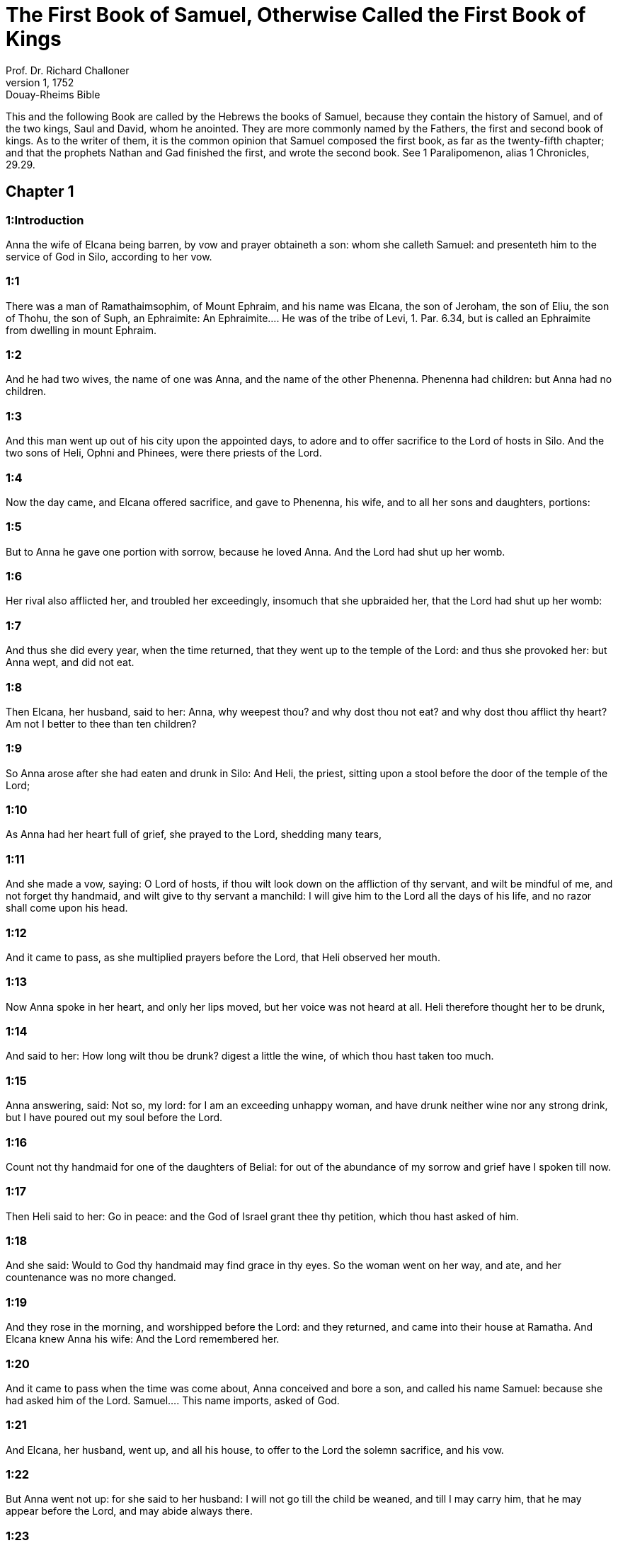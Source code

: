 = The First Book of Samuel, Otherwise Called the First Book of Kings
Prof. Dr. Richard Challoner
1, 1752: Douay-Rheims Bible
:title-logo-image: image:https://i.nostr.build/CHxPTVVe4meAwmKz.jpg[Bible Cover]
:description: Old Testament

This and the following Book are called by the Hebrews the books of Samuel, because they contain the history of Samuel, and of the two kings, Saul and David, whom he anointed. They are more commonly named by the Fathers, the first and second book of kings. As to the writer of them, it is the common opinion that Samuel composed the first book, as far as the twenty-fifth chapter; and that the prophets Nathan and Gad finished the first, and wrote the second book. See 1 Paralipomenon, alias 1 Chronicles, 29.29.   

== Chapter 1

[discrete] 
=== 1:Introduction
Anna the wife of Elcana being barren, by vow and prayer obtaineth a son: whom she calleth Samuel: and presenteth him to the service of God in Silo, according to her vow.  

[discrete] 
=== 1:1
There was a man of Ramathaimsophim, of Mount Ephraim, and his name was Elcana, the son of Jeroham, the son of Eliu, the son of Thohu, the son of Suph, an Ephraimite:  An Ephraimite.... He was of the tribe of Levi, 1. Par. 6.34, but is called an Ephraimite from dwelling in mount Ephraim.  

[discrete] 
=== 1:2
And he had two wives, the name of one was Anna, and the name of the other Phenenna. Phenenna had children: but Anna had no children.  

[discrete] 
=== 1:3
And this man went up out of his city upon the appointed days, to adore and to offer sacrifice to the Lord of hosts in Silo. And the two sons of Heli, Ophni and Phinees, were there priests of the Lord.  

[discrete] 
=== 1:4
Now the day came, and Elcana offered sacrifice, and gave to Phenenna, his wife, and to all her sons and daughters, portions:  

[discrete] 
=== 1:5
But to Anna he gave one portion with sorrow, because he loved Anna. And the Lord had shut up her womb.  

[discrete] 
=== 1:6
Her rival also afflicted her, and troubled her exceedingly, insomuch that she upbraided her, that the Lord had shut up her womb:  

[discrete] 
=== 1:7
And thus she did every year, when the time returned, that they went up to the temple of the Lord: and thus she provoked her: but Anna wept, and did not eat.  

[discrete] 
=== 1:8
Then Elcana, her husband, said to her: Anna, why weepest thou? and why dost thou not eat? and why dost thou afflict thy heart? Am not I better to thee than ten children?  

[discrete] 
=== 1:9
So Anna arose after she had eaten and drunk in Silo: And Heli, the priest, sitting upon a stool before the door of the temple of the Lord;  

[discrete] 
=== 1:10
As Anna had her heart full of grief, she prayed to the Lord, shedding many tears,  

[discrete] 
=== 1:11
And she made a vow, saying: O Lord of hosts, if thou wilt look down on the affliction of thy servant, and wilt be mindful of me, and not forget thy handmaid, and wilt give to thy servant a manchild: I will give him to the Lord all the days of his life, and no razor shall come upon his head.  

[discrete] 
=== 1:12
And it came to pass, as she multiplied prayers before the Lord, that Heli observed her mouth.  

[discrete] 
=== 1:13
Now Anna spoke in her heart, and only her lips moved, but her voice was not heard at all. Heli therefore thought her to be drunk,  

[discrete] 
=== 1:14
And said to her: How long wilt thou be drunk? digest a little the wine, of which thou hast taken too much.  

[discrete] 
=== 1:15
Anna answering, said: Not so, my lord: for I am an exceeding unhappy woman, and have drunk neither wine nor any strong drink, but I have poured out my soul before the Lord.  

[discrete] 
=== 1:16
Count not thy handmaid for one of the daughters of Belial: for out of the abundance of my sorrow and grief have I spoken till now.  

[discrete] 
=== 1:17
Then Heli said to her: Go in peace: and the God of Israel grant thee thy petition, which thou hast asked of him.  

[discrete] 
=== 1:18
And she said: Would to God thy handmaid may find grace in thy eyes. So the woman went on her way, and ate, and her countenance was no more changed.  

[discrete] 
=== 1:19
And they rose in the morning, and worshipped before the Lord: and they returned, and came into their house at Ramatha. And Elcana knew Anna his wife: And the Lord remembered her.  

[discrete] 
=== 1:20
And it came to pass when the time was come about, Anna conceived and bore a son, and called his name Samuel: because she had asked him of the Lord.  Samuel.... This name imports, asked of God.  

[discrete] 
=== 1:21
And Elcana, her husband, went up, and all his house, to offer to the Lord the solemn sacrifice, and his vow.  

[discrete] 
=== 1:22
But Anna went not up: for she said to her husband: I will not go till the child be weaned, and till I may carry him, that he may appear before the Lord, and may abide always there.  

[discrete] 
=== 1:23
And Elcana, her husband, said to her: Do what seemeth good to thee, and stay till thou wean him: and I pray that the Lord may fulfil his word. So the woman staid at home, and gave her son suck, till she weaned him.  

[discrete] 
=== 1:24
And after she had weaned him, she carried him with her, with three calves, and three bushels of flour, and a bottle of wine, and she brought him to the house of the Lord in Silo. Now the child was as yet very young:  

[discrete] 
=== 1:25
And they immolated a calf, and offered the child to Heli.  

[discrete] 
=== 1:26
And Anna said: I beseech thee, my lord, as thy soul liveth, my lord: I am that woman, who stood before thee here praying to the Lord.  

[discrete] 
=== 1:27
For this child did I pray, and the Lord hath granted me my petition, which I asked of him.  

[discrete] 
=== 1:28
Therefore I also have lent him to the Lord all the days of his life, he shall be lent to the Lord. And they adored the Lord there. And Anna prayed, and said:   

== Chapter 2

[discrete] 
=== 2:Introduction
The canticle of Anna. The wickedness of the sons of Heli: for which they are not duly corrected by their father. A prophecy against the house of Heli.  

[discrete] 
=== 2:1
My heart hath rejoiced in the Lord, and my horn is exalted in my God: my mouth is enlarged over my enemies: because I have joyed in thy salvation.  My horn.... The horn in the scriptures signifies strength, power, the horn is said to be exalted, when a person receives an increase of strength or glory.  

[discrete] 
=== 2:2
There is none holy as the Lord is: for there is no other beside thee, and there is none strong like our God.  

[discrete] 
=== 2:3
Do not multiply to speak lofty things, boasting: let old matters depart from your mouth: for the Lord is a God of all knowledge, and to him are thoughts prepared.  

[discrete] 
=== 2:4
The bow of the mighty is overcome, and the weak are girt with strength.  

[discrete] 
=== 2:5
They that were full before, have hired out themselves for bread: and the hungry are filled, so that the barren hath borne many: and she that had many children is weakened.  

[discrete] 
=== 2:6
The Lord killeth and maketh alive, he bringeth down to hell, and bringeth back again.  

[discrete] 
=== 2:7
The Lord maketh poor and maketh rich, he humbleth and he exalteth:  

[discrete] 
=== 2:8
He raiseth up the needy from the dust, and lifteth up the poor from the dunghill: that he may sit with princes, and hold the throne of glory. For the poles of the earth are the Lord’s, and upon them he hath set the world.  

[discrete] 
=== 2:9
He will keep the feet of his saints, and the wicked shall be silent in darkness; because no man shall prevail by his own strength.  

[discrete] 
=== 2:10
The adversaries of the Lord shall fear him: and upon them shall he thunder in the heavens: The Lord shall judge the ends of the earth, and he shall give empire to his king, and shall exalt the horn of his Christ.  

[discrete] 
=== 2:11
And Elcana went to Ramatha, to his house: but the child ministered in the sight of the Lord before the face of Heli the priest.  

[discrete] 
=== 2:12
Now the sons of Heli were children of Belial, not knowing the Lord,  

[discrete] 
=== 2:13
Nor the office of the priests to the people: but whosoever had offered a sacrifice, the servant of the priest came, while the flesh was in boiling, with a fleshhook of three teeth in his hand,  

[discrete] 
=== 2:14
And thrust it into the kettle, or into the cauldron, or into the pot, or into the pan: and all that the fleshhook brought up, the priest took to himself. Thus did they to all Israel that came to Silo.  

[discrete] 
=== 2:15
Also before they burnt the fat, the servant of the priest came, and said to the man that sacrificed: Give me flesh to boil for the priest: for I will not take of thee sodden flesh, but raw.  

[discrete] 
=== 2:16
And he that sacrificed said to him: Let the fat first be burnt to day, according to the custom, and then take to thee as much as thy soul desireth. But he answered, and said to him: Not so: but thou shalt give it me now, or else I will take it by force.  

[discrete] 
=== 2:17
Wherefore the sin of the young men was exceeding great before the Lord: because they withdrew men from the sacrifice of the Lord.  

[discrete] 
=== 2:18
But Samuel ministered before the face of the Lord: being a child girded with a linen ephod.  

[discrete] 
=== 2:19
And his mother made him a little coat, which she brought to him on the appointed days, when she went up with her husband, to offer the solemn sacrifice.  

[discrete] 
=== 2:20
And Heli blessed Elcana and his wife: and he said to him: The Lord give thee seed of this woman, for the loan thou hast lent to the Lord. And they went to their own home.  

[discrete] 
=== 2:21
And the Lord visited Anna, and she conceived, and bore three sons, and two daughters: and the child Samuel became great before the Lord.  

[discrete] 
=== 2:22
Now Heli was very old, and he heard all that his sons did to all Israel: and how they lay with the women that waited at the door of the tabernacle:  

[discrete] 
=== 2:23
And he said to them: Why do ye these kinds of things, which I hear, very wicked things, from all the people?  

[discrete] 
=== 2:24
Do not so, my sons: for it is no good report that I hear, that you make the people of the Lord to transgress.  

[discrete] 
=== 2:25
If one man shall sin against another, God may be appeased in his behalf: but if a man shall sin against the Lord, who shall pray for him? And they hearkened not to the voice of their father, because the Lord would slay them.  Who shall pray for him.... By this word Heli would have his sons understand, that by their wicked abuse of sacred things, and of the very sacrifices which were appointed to appease the Lord, they deprived themselves of the ordinary means of reconciliation with God; which was by sacrifices. The more, because they were the chief priests whose business it was to intercede for all others, they had no other to offer sacrifices and to make atonement for them. Ibid. Because the Lord would slay them.... In consequence of their manifold sacrileges, he would not soften their hearts with his efficacious grace, but was determined to destroy them.  

[discrete] 
=== 2:26
But the child Samuel advanced, and grew on, and pleased both the Lord and men.  

[discrete] 
=== 2:27
And there came a man of God to Heli, and said to him: Thus saith the Lord: Did I not plainly appear to thy father’s house, when they were in Egypt in the house of Pharao?  

[discrete] 
=== 2:28
And I chose him out of all the tribes of Israel to be my priest, to go up to my altar, and burn incense to me, and to wear the ephod before me: and I gave to thy father’s house of all the sacrifices of the children of Israel.  

[discrete] 
=== 2:29
Why have you kicked away my victims, and my gifts which I commanded to be offered in the temple: and thou hast rather honoured thy sons than me, to eat the firstfruits of every sacrifice of my people Israel?  

[discrete] 
=== 2:30
Wherefore thus saith the Lord the God of Israel: I said indeed that thy house, and the house of thy father, should minister in my sight, for ever. But now saith the Lord: Far be this from me: but whosoever shall glorify me, him will I glorify: but they that despise me, shall be despised.  

[discrete] 
=== 2:31
Behold the days come: and I will cut off thy arm, and the arm of thy father’s house, that there shall not be an old man in thy house.  

[discrete] 
=== 2:32
And thou shalt see thy rival in the temple, in all the prosperity of Israel, and there shall not be an old man in thy house for ever.  Thy rival.... A priest of another race. This was partly fulfilled, when Abiathar, of the race of Heli, was removed from the priesthood, and Sadoc, who was of another line, was substituted in his place. But it was more fully accomplished in the New Testament, when the priesthood of Aaron gave place to that of Christ.  

[discrete] 
=== 2:33
However, I will not altogether take away a man of thee from my altar: but that thy eyes may faint, and thy soul be spent: and a great part of thy house shall die, when they come to man’s estate.  

[discrete] 
=== 2:34
And this shall be a sign to thee, that shall come upon thy two sons, Ophni and Phinees: in one day they shall both of them die.  

[discrete] 
=== 2:35
And I will raise me up a faithful priest, who shall do according to my heart, and my soul and I will build him a faithful house, and he shall walk all days before my anointed.  

[discrete] 
=== 2:36
And it shall come to pass, that whosoever shall remain in thy house shall come that he may be prayed for, and shall offer a piece of silver, and a roll of bread, and shall say: Put me, I beseech thee, to somewhat of the priestly office, that I may eat a morsel of bread.   

== Chapter 3

[discrete] 
=== 3:Introduction
Samuel is four times called by the Lord: who revealeth to him the evil that shall fall on Heli, and his house.  

[discrete] 
=== 3:1
Now the child Samuel ministered to the Lord before Heli, and the word of the Lord was precious in those days, there was no manifest vision.  Precious.... That is, rare.  

[discrete] 
=== 3:2
And it came to pass one day when Heli lay in his place, and his eyes were grown dim, that he could not see:  

[discrete] 
=== 3:3
Before the lamp of God went out, Samuel slept in the temple of the Lord, where the ark of God was.  

[discrete] 
=== 3:4
And the Lord called Samuel. And he answered: Here am I.  

[discrete] 
=== 3:5
And he ran to Heli, and said: Here am I: for thou didst call me. He said: I did not call: go back and sleep. And he went and slept.  

[discrete] 
=== 3:6
And the Lord called Samuel again. And Samuel arose and went to Heli, and said: Here am I: for thou calledst me. He answered: I did not call thee, my son: return and sleep.  

[discrete] 
=== 3:7
Now Samuel did not yet know the Lord, neither had the word of the Lord been revealed to him.  

[discrete] 
=== 3:8
And the Lord called Samuel again the third time. And he arose up and went to Heli,  

[discrete] 
=== 3:9
And said: Here am I: for thou didst call me. Then Heli understood that the Lord called the child, and he said to Samuel: Go, and sleep: and if he shall call thee any more, thou shalt say: Speak, Lord, for thy servant heareth. So Samuel went, and slept in his place.  

[discrete] 
=== 3:10
And the Lord came, and stood, and he called, as he had called the other times, Samuel, Samuel. And Samuel said: Speak, Lord, for thy servant heareth.  

[discrete] 
=== 3:11
And the Lord said to Samuel: Behold I do a thing in Israel: and whosoever shall hear it, both his ears shall tingle.  

[discrete] 
=== 3:12
In that day I will raise up against Heli all the things I have spoken concerning his house: I will begin, and I will make an end.  

[discrete] 
=== 3:13
For I have foretold unto him, that I will judge his house for ever, for iniquity, because he knew that his sons did wickedly, and did not chastise them.  

[discrete] 
=== 3:14
Therefore have I sworn to the house of Heli, that the iniquity of his house shall not be expiated with victims nor offerings for ever.  

[discrete] 
=== 3:15
And Samuel slept till morning, and opened the doors of the house of the Lord. And Samuel feared to tell the vision to Heli.  

[discrete] 
=== 3:16
Then Heli called Samuel, and said: Samuel, my son. And he answered: Here am I.  

[discrete] 
=== 3:17
And he asked him: What is the word that the Lord hath spoken to thee? I beseech thee hide it not from me. May God do so and so to thee, and add so and so, if thou hide from me one word of all that were said to thee.  

[discrete] 
=== 3:18
So Samuel told him all the words, and did not hide them from him. And he answered: It is the Lord: let him do what is good in his sight.  

[discrete] 
=== 3:19
And Samuel grew, and the Lord was with him, and not one of his words fell to the ground.  

[discrete] 
=== 3:20
And all Israel, from Dan to Bersabee, knew that Samuel was a faithful prophet of the Lord.  

[discrete] 
=== 3:21
And the Lord again appeared in Silo, for the Lord revealed himself to Samuel in Silo, according to the word of the Lord. And the word of Samuel came to pass to all Israel.   

== Chapter 4

[discrete] 
=== 4:Introduction
The Israelites being overcome by the Philistines, send for the ark of God: but they are beaten again, the sons of Heli are killed, and the ark taken: upon the hearing of the news Heli falleth backward and dieth.  

[discrete] 
=== 4:1
And it came to pass in those days, that the Philistines gathered themselves together to fight: and Israel went out to war against the Philistines, and camped by the Stone of help. And the Philistines came to Aphec,  The Stone of help.... In Hebrew Eben-ezer; so called from the help which the Lord was pleased afterwards to give to his people Israel in that place, by the prayers of Samuel, chap. 7.12.  

[discrete] 
=== 4:2
And put their army in array against Israel. And when they had joined battle, Israel turned their backs to the Philistines: and there were slain in that fight, here and there in the fields, about four thousand men.  

[discrete] 
=== 4:3
And the people returned to the camp: and the ancients of Israel said: Why hath the Lord defeated us to day before the Philistines? Let us fetch unto us the ark of the covenant of the Lord from Silo, and let it come in the midst of us, that it may save us from the hand of our enemies.  

[discrete] 
=== 4:4
So the people sent to Silo, and they brought from thence the ark of the covenant of the Lord of hosts, sitting upon the cherubims: and the two sons of Heli, Ophni and Phinees, were with the ark of the covenant of God.  

[discrete] 
=== 4:5
And when the ark of the covenant of the Lord was come into the camp, all Israel shouted with a great shout, and the earth rang again.  

[discrete] 
=== 4:6
And the Philistines heard the noise of the shout, and they said: What is this noise of a great shout in the camp of the Hebrews? And they understood that the ark of the Lord was come into the camp.  

[discrete] 
=== 4:7
And the Philistines were afraid, saying: God is come into the camp. And sighing, they said:  

[discrete] 
=== 4:8
Woe to us: for there was no such great joy yesterday, and the day before: Woe to us. Who shall deliver us from the hand of these high Gods? these are the Gods that struck Egypt with all the plagues in the desert.  

[discrete] 
=== 4:9
Take courage, and behave like men, ye Philistines: lest you come to be servants to the Hebrews, as they have served you: take courage and fight.  

[discrete] 
=== 4:10
So the Philistines fought, and Israel was overthrown, and every man fled to his own dwelling: and there was an exceeding great slaughter; for there fell of Israel thirty thousand footmen.  

[discrete] 
=== 4:11
And the ark of God was taken: and the two sons of Heli, Ophni and Phinees, were slain.  

[discrete] 
=== 4:12
And there ran a man of Benjamin out of the army, and came to Silo the same day, with his clothes rent, and his head strewed with dust.  

[discrete] 
=== 4:13
And when he was come, Heli sat upon a stool over against the way, watching. For his heart was fearful for the ark of God. And when the man was come into the city, he told it: and all the city cried out.  

[discrete] 
=== 4:14
And Heli heard the noise of the cry, and he said: What meaneth the noise of this uproar? But he made haste, and came, and told Heli.  

[discrete] 
=== 4:15
Now Heli was ninety and eight years old, and his eyes were dim, and he could not see.  

[discrete] 
=== 4:16
And he said to Heli: I am he that came from the battle, and have fled out of the field this day. And he said to him: What is there done, my son?  

[discrete] 
=== 4:17
And he that brought the news answered, and said: Israel is fled before the Philistines, and there has been a great slaughter of the people: moreover thy two sons, Ophni and Phinees, are dead: and the ark of God is taken.  

[discrete] 
=== 4:18
And when he had named the ark of God, he fell from his stool backwards by the door, and broke his neck and died. For he was an old man, and far advanced in years: And he judged Israel forty years.  Named the ark, etc.... There is great reason, by all these circumstances, to hope that Heli died in a state of grace; and by his temporal punishments escaped the eternal.  

[discrete] 
=== 4:19
And his daughter in law, the wife of Phinees, was big with child, and near her time: and hearing the news that the ark of God was taken, and her father in law, and her husband, were dead, she bowed herself and fell in labour: for her pains came upon her on a sudden.  

[discrete] 
=== 4:20
And when she was upon the point of death, they that stood about her said to her: Fear not, for thou hast borne a son. She answered them not, nor gave heed to them.  

[discrete] 
=== 4:21
And she called the child Ichabod, saying: The glory is gone from Israel, because the ark of God was taken, and for her father in law, and for her husband:  Ichabod.... That is, Where is the glory? or, there is no glory. We see how much the Israelites lamented the loss of the ark, which was but the symbol of God’s presence among them. How much more ought Christians to lament the loss of God himself, when by sin they have driven him out of their souls.  

[discrete] 
=== 4:22
And she said: The glory is departed from Israel, because the ark of God was taken.   

== Chapter 5

[discrete] 
=== 5:Introduction
Dagon twice falleth down before the ark. The Philistines are grievously afflicted, wherever the ark cometh.  

[discrete] 
=== 5:1
And the Philistines took the ark of God, and carried it from the Stone of help into Azotus.  

[discrete] 
=== 5:2
And the Philistines took the ark of God, and brought it into the temple of Dagon, and set it by Dagon.  

[discrete] 
=== 5:3
And when the Azotians arose early the next day, behold Dagon lay upon his face on the ground before the ark of the Lord: and they took Dagon, and set him again in his place.  

[discrete] 
=== 5:4
And the next day again, when they rose in the morning, they found Dagon lying upon his face on the earth before the ark of the Lord: and the head of Dagon, and both the palms of his hands, were cut off upon the threshold:  

[discrete] 
=== 5:5
And only the stump of Dagon remained in its place. For this cause neither the priests of Dagon, nor any that go into the temple, tread on the threshold of Dagon in Azotus unto this day.  

[discrete] 
=== 5:6
And the hand of the Lord was heavy upon the Azotians, and he destroyed them, and afflicted Azotus and the coasts thereof with emerods. And in the villages and fields in the midst of that country, there came forth a multitude of mice, and there was the confusion of a great mortality in the city.  

[discrete] 
=== 5:7
And the men of Azotus seeing this kind of plague, said: The ark of the God of Israel shall not stay with us: for his hand is heavy upon us, and upon Dagon, our god.  

[discrete] 
=== 5:8
And sending, they gathered together all the lords of the Philistines to them, and said: What shall we do with the ark of the God of Israel? And the Gethites answered: Let the ark of the God of Israel be carried about. And they carried the ark of the God of Israel about.  

[discrete] 
=== 5:9
And while they were carrying it about, the hand of the Lord came upon every city with an exceeding great slaughter: and he smote the men of every city, both small and great, and they had emerods in their secret parts. And the Gethites consulted together, and made themselves seats of skins.  

[discrete] 
=== 5:10
Therefore they sent the ark of God into Accaron. And when the ark of God was come into Accaron, the Accaronites cried out, saying: They have brought the ark of the God of Israel to us, to kill us and our people.  

[discrete] 
=== 5:11
They sent therefore, and gathered together all the lords of the Philistines: and they said: Send away the ark of the God of Israel, and let it return into its own place, and not kill us and our people.  

[discrete] 
=== 5:12
For there was the fear of death in every city, and the hand of God was exceeding heavy. The men also that did not die, were afflicted with the emerods: and the cry of every city went up to heaven.   

== Chapter 6

[discrete] 
=== 6:Introduction
The ark is sent back to Bethsames: where many are slain for looking through curiosity into it.  

[discrete] 
=== 6:1
Now the ark of God was in the land of the Philistines seven months.  

[discrete] 
=== 6:2
And the Philistines called for the priests and the diviners, saying: What shall we do with the ark of the Lord? tell us how we are to send it back to its place. And they said:  

[discrete] 
=== 6:3
If you send back the ark of the God of Israel, send it not away empty, but render unto him what you owe for sin, and then you shall be healed: and you shall know why his hand departeth not from you.  

[discrete] 
=== 6:4
They answered: What is it we ought to render unto him for sin? and they answered:  

[discrete] 
=== 6:5
According to the number of the provinces of the Philistines you shall make five golden emerods, and five golden mice: for the same plague hath been upon you all, and upon your lords. And you shall make the likeness of your emerods, and the likeness of the mice, that have destroyed the land, and you shall give glory to the God of Israel: to see if he will take off his hand from you, and from your gods, and from your land.  

[discrete] 
=== 6:6
Why do you harden your hearts, as Egypt and Pharao hardened their hearts? did not he, after he was struck, then let them go, and they departed?  

[discrete] 
=== 6:7
Now, therefore, take and make a new cart: and two kine that have calved, on which there hath come no yoke, tie to the cart, and shut up their calves at home.  

[discrete] 
=== 6:8
And you shall take the ark of the Lord, and lay it on the cart, and the vessels of gold, which you have paid him for sin, you shall put into a little box at the side thereof: and send it away, that it may go.  

[discrete] 
=== 6:9
And you shall look: and if it go up by the way of his own coasts, towards Bethsames, then he hath done us this great evil: but if not, we shall know that it is not his hand hath touched us, but it hath happened by chance.  

[discrete] 
=== 6:10
They did therefore in this manner: and taking two kine, that had sucking calves, they yoked them to the cart, and shut up their calves at home.  

[discrete] 
=== 6:11
And they laid the ark of God upon the cart, and the little box that had in it the golden mice, and the likeness of the emerods.  

[discrete] 
=== 6:12
And the kine took the straight way, that leadeth to Bethsames, and they went along the way, lowing as they went: and turned not aside neither to the right hand nor to the left: and the lords of the Philistines followed them as far as the borders of Bethsames.  

[discrete] 
=== 6:13
Now the Bethsamites were reaping wheat in the valley: and lifting up their eyes, they saw the ark, and rejoiced to see it.  

[discrete] 
=== 6:14
And the cart came into the field of Josue, a Bethsamite, and stood there. And there was a great stone, and they cut in pieces the wood of the cart, and laid the kine upon it a holocaust to the Lord.  

[discrete] 
=== 6:15
And the Levites took down the ark of God, and the little box that was at the side of it, wherein were the vessels of gold, and they put them upon the great stone. The men also of Bethsames offered holocausts, and sacrificed victims that day to the Lord.  

[discrete] 
=== 6:16
And the five princes of the Philistines saw, and they returned to Accaron the same day.  

[discrete] 
=== 6:17
And these are the golden emerods, which the Philistines returned for sin to the Lord: For Azotus one, for Gaza one, for Ascalon one, for Geth one, for Accaron one:  

[discrete] 
=== 6:18
And the golden mice, according to the number of the cities of the Philistines, of the five provinces, from the fenced city to the village that was without wall, and to the great Abel (the stone) whereon they set down the ark of the Lord, which was till that day in the field of Josue the Bethsamite.  

[discrete] 
=== 6:19
But he slew of the men of Bethsames, because they had seen the ark of the Lord, and he slew of the people seventy men, and fifty thousand of the common people. And the people lamented, because the Lord had smitten the people with a great slaughter.  Seen.... And curiously looked into. It is likely this plague reached to all the neighbouring country, as well as the city of Bethsames.  

[discrete] 
=== 6:20
And the men of Bethsames said: Who shall be able to stand before the Lord this holy God? and to whom shall he go up from us?  

[discrete] 
=== 6:21
And they sent messengers to the inhabitants of Cariathiarim, saying: The Philistines have brought back the ark of the Lord, come ye down and fetch it up to you.   

== Chapter 7

[discrete] 
=== 7:Introduction
The ark is brought to Cariathiarim. By Samuel’s exhortation the people cast away their idols and serve God alone. The Lord defeateth the Philistines, while Samuel offereth sacrifice.  

[discrete] 
=== 7:1
And the men of Cariathiarim came, and fetched up the ark of the Lord, and carried it into the house of Abinadab, in Gabaa: and they sanctified Eleazar, his son, to keep the ark of the Lord.  In Gabaa.... That is, on the hill, for Gabaa signifieth a hill.  

[discrete] 
=== 7:2
And it came to pass, that from the day the ark of the Lord abode in Cariathiarim, days were multiplied (for it was now the twentieth year) and all the house of Israel rested, following the Lord.  

[discrete] 
=== 7:3
And Samuel spoke to all the house of Israel, saying: If you turn to the Lord with all your heart, put away the strange gods from among you, Baalim and Astaroth: and prepare your hearts unto the Lord, and serve him only, and he will deliver you out of the hand of the Philistines.  

[discrete] 
=== 7:4
Then the children of Israel put away Baalim and Astaroth, and served the Lord only.  

[discrete] 
=== 7:5
And Samuel said: Gather all Israel to Masphath, that I may pray to the Lord for you.  

[discrete] 
=== 7:6
And they gathered together to Masphath, and they drew water, and poured it out before the Lord, and they fasted on that day, and they said there: We have sinned against the Lord. And Samuel judged the children of Israel in Masphath.  

[discrete] 
=== 7:7
And the Philistines heard that the children of Israel were gathered together to Masphath, and the lords of the Philistines went up against Israel. And when the children of Israel heard this, they were afraid of the Philistines.  

[discrete] 
=== 7:8
And they said to Samuel: Cease not to cry to the Lord our God for us, that he may save us out of the hand of the Philistines.  

[discrete] 
=== 7:9
And Samuel took a sucking lamb, and offered it whole for a holocaust to the Lord: and Samuel cried to the Lord for Israel, and the Lord heard him.  

[discrete] 
=== 7:10
And it came to pass, when Samuel was offering the holocaust, the Philistines began the battle against Israel: but the Lord thundered with a great thunder on that day upon the Philistines, and terrified them, and they were overthrown before the face of Israel.  

[discrete] 
=== 7:11
And the men of Israel going out of Masphath, pursued after the Philistines, and made slaughter of them till they came under Bethchar.  

[discrete] 
=== 7:12
And Samuel took a stone, and laid it between Masphath and Sen: and he called the place The stone of help. And he said: Thus far the Lord hath helped us.  

[discrete] 
=== 7:13
And the Philistines were humbled, and they did not come any more into the borders of Israel. And the hand of the Lord was against the Philistines, all the days of Samuel.  

[discrete] 
=== 7:14
And the cities which the Philistines had taken from Israel, were restored to Israel, from Accaron to Geth, and their borders: and he delivered Israel from the hand of the Philistines, and there was peace between Israel and the Amorrhites.  

[discrete] 
=== 7:15
And Samuel judged Israel all the days of his life:  

[discrete] 
=== 7:16
And he went every year about to Bethel and to Galgal and to Masphath, and he judged Israel in the foresaid places.  

[discrete] 
=== 7:17
And he returned to Ramatha: for there was his house, and there he judged Israel: he built also there an altar to the Lord.   

== Chapter 8

[discrete] 
=== 8:Introduction
Samuel growing old, and his sons not walking in his ways, the people desire a king.  

[discrete] 
=== 8:1
And it came to pass, when Samuel was old, that he appointed his sons to be judges over Israel.  

[discrete] 
=== 8:2
Now the name of his firstborn son was Joel: and the name of the second was Abia, judges in Bersabee.  

[discrete] 
=== 8:3
And his sons walked not in his ways: but they turned aside after lucre, and took bribes, and perverted judgment.  

[discrete] 
=== 8:4
Then all the ancients of Israel being assembled came to Samuel to Ramatha.  

[discrete] 
=== 8:5
And they said to him: Behold thou art old, and thy sons walk not in thy ways: make us a king, to judge us, as all nations have.  

[discrete] 
=== 8:6
And the word was displeasing in the eyes of Samuel, that they should say: Give us a king to judge us. And Samuel prayed to the Lord.  

[discrete] 
=== 8:7
And the Lord said to Samuel: Hearken to the voice of the people in all that they say to thee. For they have not rejected thee, but me, that I should not reign over them.  Rejected, etc.... The government of Israel hitherto had been a theocracy, in which God himself immediately ruled, by laws which he had enacted, and by judges extraordinarily raised up by himself; and therefore he complains that his people rejected him, in desiring a change of government.  

[discrete] 
=== 8:8
According to all their works, they have done from the day that I brought them out of Egypt until this day: as they have forsaken me, and served strange gods, so do they also unto thee.  

[discrete] 
=== 8:9
Now, therefore, hearken to their voice: but yet testify to them, and foretell them the right of the king, that shall reign over them.  The right.... That is, the manner (misphat) after which he shall proceed, having no one to control him, when he has the power in his hand.  

[discrete] 
=== 8:10
Then Samuel told all the words of the Lord to the people that had desired a king of him,  

[discrete] 
=== 8:11
And said: This will be the right of the king that shall reign over you: He will take your sons, and put them in his chariots, and will make them his horsemen, and his running footmen, to run before his chariots,  

[discrete] 
=== 8:12
And he will appoint of them to be his tribunes, and his centurions, and to plough his fields, and to reap his corn, and to make him arms and chariots.  

[discrete] 
=== 8:13
Your daughters also he will take to make him ointments, and to be his cooks, and bakers.  

[discrete] 
=== 8:14
And he will take your fields, and your vineyards, and your best oliveyards, and give them to his servants.  

[discrete] 
=== 8:15
Moreover he will take the tenth of your corn, and of the revenues of your vineyards, to give to his eunuchs and servants.  

[discrete] 
=== 8:16
Your servants also, and handmaids, and your goodliest young men, and your asses, he will take away, and put them to his work.  

[discrete] 
=== 8:17
Your flocks also he will tithe, and you shall be his servants.  

[discrete] 
=== 8:18
And you shall cry out in that day from the face of the king, whom you have chosen to yourselves: and the Lord will not hear you in that day, because you desired unto yourselves a king.  

[discrete] 
=== 8:19
But the people would not hear the voice of Samuel, and they said, Nay: but there shall be a king over us,  

[discrete] 
=== 8:20
And we also will be like all nations: and our king shall judge us, and go out before us, and fight our battles for us.  

[discrete] 
=== 8:21
And Samuel heard all the words of the people, and rehearsed them in the ears of the Lord.  

[discrete] 
=== 8:22
And the Lord said to Samuel: Hearken to their voice, and make them a king. And Samuel said to the men of Israel: Let every man go to his city.   

== Chapter 9

[discrete] 
=== 9:Introduction
Saul seeking his father’s asses, cometh to Samuel, by whom he is entertained.  

[discrete] 
=== 9:1
Now there was a man of Benjamin, whose name was Cis, the son of Abiel, the son of Seror, the son of Bechorath, the son of Aphia, the son of a man of Jemini, valiant and strong.  

[discrete] 
=== 9:2
And he had a son whose name was Saul, a choice and goodly man, and there was not among the children of Israel a goodlier person than he: from his shoulders and upward he appeared above all the people.  

[discrete] 
=== 9:3
And the asses of Cis, Saul’s father, were lost: and Cis said to his son Saul: Take one of the servants with thee, and arise, go, and seek the asses. And when they had passed through Mount Ephraim,  

[discrete] 
=== 9:4
And through the land of Salisa, and had not found them, they passed also through the land of Salim, and they were not there: and through the land of Jemini, and found them not.  

[discrete] 
=== 9:5
And when they were come to the land of Suph, Saul said to the servant that was with him: Come, let us return, lest perhaps my father forget the asses, and be concerned for us.  

[discrete] 
=== 9:6
And he said to him: Behold there is a man of God in this city, a famous man: all that he saith, cometh certainly to pass. Now, therefore, let us go thither, perhaps he may tell us of our way, for which we are come.  

[discrete] 
=== 9:7
And Saul said to his servant: Behold we will go: but what shall we carry to the man of God? the bread is spent in our bags: and we have no present to make to the man of God, nor any thing at all.  

[discrete] 
=== 9:8
The servant answered Saul again, and said: Behold there is found in my hand the fourth part of a sicle of silver, let us give it to the man of God, that he may tell us our way.  

[discrete] 
=== 9:9
Now in time past in Israel, when a man went to consult God, he spoke thus: Come, let us go to the seer. For he that is now called a prophet, in time past was called a seer.  Seer.... Because of his seeing by divine light hidden things and things to come.  

[discrete] 
=== 9:10
And Saul said to his servant: Thy word is very good, come let us go. And they went into the city, where the man of God was.  

[discrete] 
=== 9:11
And when they went up the ascent to the city, they found maids coming out to draw water, and they said to them: Is the seer here?  

[discrete] 
=== 9:12
They answered and said to them: He is: behold he is before you, make haste now: for he came to day into the city, for there is a sacrifice of the people to day in the high place.  A sacrifice.... The law did not allow of sacrifices in any other place, but at the tabernacle, or temple, in which the ark of the covenant was kept; but Samuel, by divine dispensation, offered sacrifices in other places. For which dispensation this reason may be alleged, that the house of God in Silo, having lost the ark, was now cast off; as a figure of the reprobation of the Jews, Ps. 77.60, 67. And in Cariathiarim where the ark was, there was neither tabernacle, nor altar.—Ibid. The high place.... Excelsum. The excelsa, or high places, so often mentioned in scripture, were places of worship, in which were altars for sacrifice. These were sometimes employed in the service of the true God, as in the present case: but more frequently in the service of idols; and were called excelsa, which is commonly (though perhaps not so accurately) rendered high places; not because they were always upon hills, for the very worst of all, which was that of Topheth, or Geennom, (Jer. 19.) was in a valley; but because of the high altars, and pillars, or monuments, erected there, on which were set up the idols, or images of their deities.  

[discrete] 
=== 9:13
As soon as you come into the city, you shall immediately find him, before he go up to the high place to eat: for the people will not eat till he come; because he blesseth the victim, and afterwards they eat that are invited. Now, therefore, go up, for to day you shall find him.  

[discrete] 
=== 9:14
And they went up into the city. And when they were walking in the midst of the city, behold Samuel was coming out over against them, to go up to the high place.  

[discrete] 
=== 9:15
Now the Lord had revealed to the ear of Samuel the day before Saul came, saying:  

[discrete] 
=== 9:16
To morrow about this same hour I will send thee a man of the land of Benjamin, and thou shalt anoint him to be ruler over my people Israel: and he shall save my people out of the hand of the Philistines: for I have looked down upon my people, because their cry is come to me.  

[discrete] 
=== 9:17
And when Samuel saw Saul, the Lord said to him: Behold the man, of whom I spoke to thee, this man shall reign over my people.  

[discrete] 
=== 9:18
And Saul came to Samuel in the midst of the gate, and said: Tell me, I pray thee, where is the house of the seer?  

[discrete] 
=== 9:19
And Samuel answered Saul, saying: I am the seer; go up before me to the high place, that you may eat with me to day, and I will let thee go in the morning: and tell thee all that is in thy heart.  

[discrete] 
=== 9:20
And as for the asses, which were lost three days ago, be not solicitous, because they are found. And for whom shall be all the best things of Israel? Shall they not be for thee and for all thy father’s house?  

[discrete] 
=== 9:21
And Saul answering, said: Am not I a son of Jemini of the least tribe of Israel, and my kindred the last among all the families of the tribe of Benjamin? Why then hast thou spoken this word to me?  

[discrete] 
=== 9:22
Then Samuel taking Saul, and his servant, brought them into the parlour, and gave them a place at the head of them that were invited. For there were about thirty men.  

[discrete] 
=== 9:23
And Samuel said to the cook: Bring the portion which I gave thee, and commanded thee to set it apart by thee.  

[discrete] 
=== 9:24
And the cook took up the shoulder, and set it before Saul. And Samuel said: Behold what is left, set it before thee, and eat; because it was kept of purpose for thee, when I invited the people. And Saul ate with Samuel that day.  

[discrete] 
=== 9:25
And they went down from the high place into the town, and he spoke with Saul upon the top of the house: and he prepared a bed for Saul on the top of the house and he slept.  

[discrete] 
=== 9:26
And when they were risen in the morning, and it began now to be light, Samuel called Saul on the top of the house, saying: Arise, that I may let thee go. And Saul arose: and they went out both of them: to wit, he and Samuel.  

[discrete] 
=== 9:27
And as they were going down in the end of the city, Samuel said to Saul: Speak to the servant to go before us, and pass on: but stand thou still a while, that I may tell thee the word of the Lord.   

== Chapter 10

[discrete] 
=== 10:Introduction
Saul is anointed. He prophesieth, and is changed into another man. Samuel calleth the people together, to make a king: the lot falleth on Saul.  

[discrete] 
=== 10:1
And Samuel took a little vial of oil, and poured it upon his head, and kissed him, and said: Behold, the Lord hath anointed thee to be prince over his inheritance, and thou shalt deliver his people out of the hands of their enemies, that are round about them. And this shall be a sign unto thee, that God hath anointed thee to be prince.  

[discrete] 
=== 10:2
When thou shalt depart from me this day, thou shalt find two men by the sepulchre of Rachel in the borders of Benjamin to the south, and they shall say to thee: The asses are found which thou wentest to seek: and thy father, thinking no more of the asses, is concerned for you, and saith: What shall I do for my son?  

[discrete] 
=== 10:3
And when thou shalt depart from thence, and go farther on, and shalt come to the oak of Thabor, there shall meet thee three men going up to God to Bethel, one carrying three kids, and another three loaves of bread, and another carrying a bottle of wine.  Bethel.... Where there was at that time an altar of God; it being one of the places where Samuel judged Israel.  

[discrete] 
=== 10:4
And they will salute thee, and will give thee two loaves, and thou shalt take them at their hand.  

[discrete] 
=== 10:5
After that thou shalt come to the hill of God, where the garrison of the Philistines is: and when thou shalt be come there into the city, thou shalt meet a company of prophets coming down from the high place, with a psaltery, and a timbrel, and a pipe, and a harp before them, and they shall be prophesying.  The hill of God.... Gabaa, in which there was also at that time, a high place or altar.—Prophets.... These were men whose office it was to sing hymns and praises to God; for such in holy writ are called prophets, and their singing praises to God is called prophesying. See 1 Par. alias 1 Chr. 15.22, and 25.1. Now there were in those days colleges, or schools for training up these prophets; and it seems there was one of these schools at this hill of God; and another at Najoth in Ramatha. See 1 Kings 19.20, 21, etc.  

[discrete] 
=== 10:6
And the Spirit of the Lord shall come upon thee, and thou shalt prophesy with them, and shalt be changed into another man.  

[discrete] 
=== 10:7
When therefore these signs shall happen to thee, do whatsoever thy hand shall find, for the Lord is with thee.  

[discrete] 
=== 10:8
And thou shalt go down before me to Galgal, (for I will come down to thee), that thou mayst offer an oblation, and sacrifice victims of peace: seven days shalt thou wait, till I come to thee, and I will shew thee what thou art to do.  Galgal.... Here also by dispensation was an altar of God.  

[discrete] 
=== 10:9
So when he had turned his back to go from Samuel, God gave unto him another heart, and all these things came to pass that day.  

[discrete] 
=== 10:10
And they came to the foresaid hill, and behold a company of prophets met him: and the Spirit of the Lord came upon him, and he prophesied in the midst of them.  

[discrete] 
=== 10:11
And all that had known him yesterday and the day before, seeing that he was with the prophets, and prophesied, said to each other: What is this that hath happened to the son of Cis? is Saul also among the prophets?  

[discrete] 
=== 10:12
And one answered another, saying: And who is their father? therefore it became a proverb: Is Saul also among the prophets?  Their father.... That is, their teacher, or superior. As much as to say, Who could bring about such a wonderful change as to make Saul a prophet?  

[discrete] 
=== 10:13
And when he had made an end of prophesying, he came to the high place.  

[discrete] 
=== 10:14
And Saul’s uncle said to him, and to his servant: Whither went you? They answered: To seek the asses: and not finding them, we went to Samuel.  

[discrete] 
=== 10:15
And his uncle said to him: Tell me what Samuel said to thee.  

[discrete] 
=== 10:16
And Saul said to his uncle: He told us that the asses were found. But of the matter of the kingdom of which Samuel had spoken to him, he told him not.  

[discrete] 
=== 10:17
And Samuel called together the people to the Lord in Maspha:  

[discrete] 
=== 10:18
And he said to the children of Israel: Thus saith the Lord the God of Israel: I brought up Israel out of Egypt, and delivered you from the hand of the Egyptians, and from the hand of all the kings who afflicted you.  

[discrete] 
=== 10:19
But you this day have rejected your God, who only hath saved you out of all your evils and your tribulations: and you have said: Nay: but set a king over us. Now therefore stand before the Lord by your tribes, and by your families.  

[discrete] 
=== 10:20
And Samuel brought to him all the tribes of Israel, and the lot fell on the tribe of Benjamin.  

[discrete] 
=== 10:21
And he brought the tribe of Benjamin and the kindreds thereof, and the lot fell upon the kindred of Metri, and it came to Saul, the son of Cis. They sought him therefore, and he was not found.  

[discrete] 
=== 10:22
And after this they consulted the Lord whether he would come thither. And the Lord answered: Behold he is hidden at home.  

[discrete] 
=== 10:23
And they ran and fetched him thence: and he stood in the midst of the people, and he was higher than any of the people from the shoulders and upward.  

[discrete] 
=== 10:24
And Samuel said to all the people: Surely you see him whom the Lord hath chosen, that there is none like him among all the people. And all the people cried and said: God save the king.  

[discrete] 
=== 10:25
And Samuel told the people the law of the kingdom, and wrote it in a book, and laid it up before the Lord: and Samuel sent away all the people, every one to his own house.  

[discrete] 
=== 10:26
Saul also departed to his own house in Gabaa: and there went with him a part of the army, whose hearts God had touched.  

[discrete] 
=== 10:27
But the children of Belial said: Shall this fellow be able to save us? And they despised him, and brought him no presents; but he dissembled as though he heard not.   

== Chapter 11

[discrete] 
=== 11:Introduction
Saul defeateth the Ammonites, and delivereth Jabes Galaad.  

[discrete] 
=== 11:1
And it came to pass about a month after this, that Naas, the Ammonite, came up, and began to fight against Jabes Galaad. And all the men of Jabes said to Naas: Make a covenant with us, and we will serve thee.  

[discrete] 
=== 11:2
And Naas, the Ammonite, answered them: On this condition will I make a covenant with you, that I may pluck out all your right eyes, and make you a reproach in all Israel.  

[discrete] 
=== 11:3
And the ancients of Jabes said to him: Allow us seven days, that we may send messengers to all the coasts of Israel: and if there be no one to defend us, we will come out to thee.  

[discrete] 
=== 11:4
The messengers therefore came to Gabaa of Saul: and they spoke these words in the hearing of the people: and all the people lifted up their voices, and wept.  

[discrete] 
=== 11:5
And behold Saul came, following oxen out of the field, and he said: What aileth the people that they weep? And they told him the words of the men of Jabes.  

[discrete] 
=== 11:6
And the Spirit of the Lord came upon Saul, when he had heard these words, and his anger was exceedingly kindled.  

[discrete] 
=== 11:7
And taking both the oxen, he cut them in pieces, and sent them into all the coasts of Israel, by messengers, saying: Whosoever shall not come forth, and follow Saul and Samuel, so shall it be done to his oxen. And the fear of the Lord fell upon the people, and they went out as one man.  

[discrete] 
=== 11:8
And he numbered them in Bezec: and there were of the children of Israel three hundred thousand: and of the men of Juda thirty thousand.  

[discrete] 
=== 11:9
And they said to the messengers that came: Thus shall you say to the men of Jabes Galaad: To morrow, when the sun shall be hot, you shall have relief. The messengers therefore came, and told the men of Jabes, and they were glad.  

[discrete] 
=== 11:10
And they said: In the morning we will come out to you: and you shall do what you please with us.  

[discrete] 
=== 11:11
And it came to pass, when the morrow was come, that Saul put the people in three companies: and he came into the midst of the camp in the morning watch, and he slew the Ammonites until the day grew hot, and the rest were scattered, so that two of them were not left together.  

[discrete] 
=== 11:12
And the people said to Samuel: Who is he that said: Shall Saul reign over us? Bring the men, and we will kill them.  

[discrete] 
=== 11:13
And Saul said: No man shall be killed this day: because the Lord this day hath wrought salvation in Israel:  

[discrete] 
=== 11:14
And Samuel said to the people: Come, and let us go to Galgal, and let us renew the kingdom there.  

[discrete] 
=== 11:15
And all the people went to Galgal, and there they made Saul king, before the Lord in Galgal, and they sacrificed there victims of peace before the Lord. And there Saul and all the men of Israel rejoiced exceedingly.   

== Chapter 12

[discrete] 
=== 12:Introduction
Samuel’s integrity is acknowledged. God sheweth by a sign from heaven that they had done ill in asking for a king.  

[discrete] 
=== 12:1
And Samuel said to all Israel: Behold I have hearkened to your voice in all that you said to me, and have made a king over you.  

[discrete] 
=== 12:2
And now the king goeth before you: but I am old and greyheaded: and my sons are with you: having then conversed with you from my youth until this day, behold here I am.  

[discrete] 
=== 12:3
Speak of me before the Lord, and before his anointed, whether I have taken any man’s ox, or ass: if I have wronged any man, if I have oppressed any man, if I have taken a bribe at any man’s hand: and I will despise it this day, and will restore it to you.  

[discrete] 
=== 12:4
And they said: Thou hast not wronged us, nor oppressed us, nor taken ought at any man’s hand.  

[discrete] 
=== 12:5
And he said to them: The Lord is witness against you, and his anointed is witness this day, that you have not found any thing in my hand. And they said: He is witness.  

[discrete] 
=== 12:6
And Samuel said to the people: It is the Lord who made Moses and Aaron, and brought our fathers out of the land of Egypt.  

[discrete] 
=== 12:7
Now, therefore, stand up, that I may plead in judgment against you before the Lord, concerning all the kindness of the Lord, which he hath shewn to you, and to your fathers:  

[discrete] 
=== 12:8
How Jacob went into Egypt, and your fathers cried to the Lord: and the Lord sent Moses and Aaron, and brought your fathers out of Egypt, and made them dwell in this place.  

[discrete] 
=== 12:9
And they forgot the Lord their God, and he delivered them into the hands of Sisara, captain of the army of Hasor, and into the hands of the Philistines, and into the hand of the king of Moab, and they fought against them.  

[discrete] 
=== 12:10
But afterwards they cried to the Lord, and said: We have sinned, because we have forsaken the Lord, and have served Baalim and Astaroth: but now deliver us from the hand of our enemies, and we will serve thee.  

[discrete] 
=== 12:11
And the Lord sent Jerobaal, and Badan, and Jephte, and Samuel, and delivered you from the hand of your enemies round about, and you dwelt securely.  Jerobaal and Badan.... That is, Gedeon and Samson called here Badan or Bedan, because he was of Dan.  

[discrete] 
=== 12:12
But seeing that Naas, king of the children of Ammon, was come against you, you said to me: Nay, but a king shall reign over us: whereas the Lord your God was your king.  

[discrete] 
=== 12:13
Now, therefore, your king is here, whom you have chosen and desired: Behold the Lord hath given you a king.  

[discrete] 
=== 12:14
If you will fear the Lord, and serve him, and hearken to his voice, and not provoke the mouth of the Lord: then shall both you, and the king who reigneth over you, be followers of the Lord your God.  

[discrete] 
=== 12:15
But if you will not hearken to the voice of the Lord, but will rebel against his words, the hand of the Lord shall be upon you, and upon your fathers.  

[discrete] 
=== 12:16
Now then stand, and see this great thing which the Lord will do in your sight.  

[discrete] 
=== 12:17
Is it not wheat harvest to day? I will call upon the Lord, and he shall send thunder and rain: and you shall know, and see that you yourselves have done a great evil in the sight of the Lord, in desiring a king over you.  Wheat harvest.... At which time of the year, it never thunders or rains in those countries.  

[discrete] 
=== 12:18
And Samuel cried unto the Lord, and the Lord sent thunder and rain that day.  

[discrete] 
=== 12:19
And all the people greatly feared the Lord and Samuel. And all the people said to Samuel: Pray for thy servants to the Lord thy God, that we may not die, for we have added to all our sins this evil, to ask for a king.  

[discrete] 
=== 12:20
And Samuel said to the people: Fear not, you have done all this evil: but yet depart not from following the Lord, but serve the Lord with all your heart.  

[discrete] 
=== 12:21
And turn not aside after vain things, which shall never profit you, nor deliver you, because they are vain.  

[discrete] 
=== 12:22
And the Lord will not forsake his people for his great name’s sake: because the Lord hath sworn to make you his people.  

[discrete] 
=== 12:23
And far from me be this sin against the Lord, that I should cease to pray for you: and I will teach you the good and right way.  

[discrete] 
=== 12:24
Therefore fear the Lord, and serve him in truth, and with your whole heart, for you have seen the great works which he hath done among you.  

[discrete] 
=== 12:25
But if you will still do wickedly: both you and your king shall perish together.   

== Chapter 13

[discrete] 
=== 13:Introduction
The war between Saul and the Philistines. The distress of the Israelites. Saul offereth sacrifice before the coming of Samuel: for which he is reproved.  

[discrete] 
=== 13:1
Saul was a child of one year when he began to reign, and he reigned two years over Israel.  Of one year.... That is, he was good and like an innocent child, and for two years continued in that innocency.  

[discrete] 
=== 13:2
And Saul chose him three thousand men of Israel: and two thousand were with Saul in Machmas, and in mount Bethel: and a thousand with Jonathan in Gabaa of Benjamin: and the rest of the people he sent back every man to their dwellings.  

[discrete] 
=== 13:3
And Jonathan smote the garrison of the Philistines which was in Gabaa. And when the Philistines had heard of it, Saul sounded the trumpet over all the land, saying: Let the Hebrews hear.  

[discrete] 
=== 13:4
And all Israel heard this report: Saul hath smitten the garrison of the Philistines: and Israel took courage against the Philistines. And the people were called together after Saul to Galgal.  

[discrete] 
=== 13:5
The Philistines also were assembled to fight against Israel, thirty thousand chariots, and six thousand horsemen, and a multitude of people besides, like the sand on the seashore for number. And going up they camped in Machmas, at the east of Bethaven.  

[discrete] 
=== 13:6
And when the men of Israel saw that they were straitened (for the people were distressed), they hid themselves in caves, and in thickets, and in rocks, and in dens, and in pits.  

[discrete] 
=== 13:7
And some of the Hebrews passed over the Jordan into the land of Gad and Galaad. And when Saul was yet in Galgal, all the people that followed him were greatly afraid.  

[discrete] 
=== 13:8
And he waited seven days, according to the appointment of Samuel, and Samuel came not to Galgal, and the people slipt away from him.  

[discrete] 
=== 13:9
Then Saul said: Bring me the holocaust, and the peace offerings. And he offered the holocaust.  

[discrete] 
=== 13:10
And when he had made an end of offering the holocaust, behold Samuel came: and Saul went forth to meet him and salute him.  

[discrete] 
=== 13:11
And Samuel said to him: What hast thou done? Saul answered: Because I saw that the people slipt from me, and thou wast not come according to the days appointed, and the Philistines were gathered together in Machmas,  

[discrete] 
=== 13:12
I said: Now will the Philistines come down upon me to Galgal, and I have not appeased the face of the Lord. Forced by necessity, I offered the holocaust.  

[discrete] 
=== 13:13
And Samuel said to Saul: Thou hast done foolishly, and hast not kept the commandments of the Lord thy God, which he commanded thee. And if thou hadst not done thus, the Lord would now have established thy kingdom over Israel for ever:  

[discrete] 
=== 13:14
But thy kingdom shall not continue. The Lord hath sought him a man according to his own heart: and him hath the Lord commanded to be prince over his people, because thou hast not observed that which the Lord commanded.  

[discrete] 
=== 13:15
And Samuel arose and went up from Galgal to Gabaa of Benjamin. And the rest of the people went up after Saul, to meet the people who fought against them, going from Galgal to Gabaa, in the hill of Benjamin. And Saul numbered the people, that were found with him, about six hundred men.  

[discrete] 
=== 13:16
And Saul, and Jonathan his son, and the people that were present with them, were in Gabaa of Benjamin: But the Philistines encamped in Machmas.  

[discrete] 
=== 13:17
And there went out of the camp of the Philistines three companies to plunder. One company went towards the way of Ephra to the land of Sual;  

[discrete] 
=== 13:18
And another went by the way of Bethoron, and the third turned to the way of the border, above the valley of Seboim towards the desert.  

[discrete] 
=== 13:19
Now there was no smith to be found in all the land of Israel, for the Philistines had taken this precaution, lest the Hebrews should make them swords or spears.  

[discrete] 
=== 13:20
So all Israel went down to the Philistines, to sharpen every man his ploughshare, and his spade, and his axe, and his rake.  

[discrete] 
=== 13:21
So that their shares, and their spades, and their forks, and their axes, were blunt, even to the goad, which was to be mended.  

[discrete] 
=== 13:22
And when the day of battle was come, there was neither sword nor spear found in the hand of any of the people that were with Saul and Jonathan, except Saul and Jonathan his son.  

[discrete] 
=== 13:23
And the army of the Philistines went out in order to advance further in Machmas.   

== Chapter 14

[discrete] 
=== 14:Introduction
Jonathan attacketh the Philistines. A miraculous victory. Saul’s unadvised oath, by which Jonathan is put in danger of his life, but is delivered by the people.  

[discrete] 
=== 14:1
Now it came to pass one day that Jonathan, the son of Saul, said to the young man that bore his armour: Come, and let us go over to the garrison of the Philistines, which is on the other side of yonder place. But he told not this to his father.  

[discrete] 
=== 14:2
And Saul abode in the uttermost part of Gabaa, under the pomegranate tree, which was in Magron: and the people with him were about six hundred men.  

[discrete] 
=== 14:3
And Achias, the son of Achitob, brother of Ichabod the son of Phinees, the son of Heli, the priest of the Lord in Silo, wore the ephod. And the people knew not whither Jonathan was gone.  

[discrete] 
=== 14:4
Now there were between the ascents, by which Jonathan sought to go over to the garrison of the Philistines, rocks standing up on both sides, and steep cliffs like teeth on the one side, and on the other, the name of the one was Boses, and the name of the other was Sene:  

[discrete] 
=== 14:5
One rock stood out toward the north, over against Machmas, and the other to the south, over against Gabaa.  

[discrete] 
=== 14:6
And Jonathan said to the young man that bore his armour: Come, let us go over to the garrison of these uncircumcised, it may be the Lord will do for us: because it is easy for the Lord to save either by many, or by few.  

[discrete] 
=== 14:7
And his armourbearer said to him: Do all that pleaseth thy mind: go whither thou wilt, and I will be with thee wheresoever thou hast a mind.  

[discrete] 
=== 14:8
And Jonathan said: Behold we will go over to these men. And when we shall be seen by them,  

[discrete] 
=== 14:9
If they shall speak thus to us: Stay till we come to you: let us stand still in our place, and not go up to them.  

[discrete] 
=== 14:10
But if they shall say: Come up to us: let us go up, because the Lord hath delivered them into our hands, this shall be a sign unto us.  This shall be a sign.... It is likely Jonathan was instructed by divine inspiration to make a choice of this sign: otherwise the observation of omens is superstitious and sinful.  

[discrete] 
=== 14:11
So both of them discovered themselves to the garrison of the Philistines: and the Philistines said: Behold the Hebrews come forth out of the holes wherein they were hid.  

[discrete] 
=== 14:12
And the men of the garrison spoke to Jonathan, and to his armourbearer, and said: Come up to us, and we will shew you a thing. And Jonathan said to his armourbearer: Let us go up, follow me: for the Lord hath delivered them into the hands of Israel.  

[discrete] 
=== 14:13
And Jonathan went up creeping on his hands and feet, and his armourbearer after him. And some fell before Jonathan, others his armourbearer slew as he followed him.  

[discrete] 
=== 14:14
And the first slaughter which Jonathan and his armourbearer made, was of about twenty men, within half an acre of land, which a yoke of oxen is wont to plough in a day.  

[discrete] 
=== 14:15
And there was a miracle in the camp, in the fields: and all the people of their garrison, who had gone out to plunder, were amazed, and the earth trembled: and it happened as a miracle from God.  

[discrete] 
=== 14:16
And the watchmen of Saul, who were in Gabaa of Benjamin looked, and behold a multitude overthrown, and fleeing this way and that.  

[discrete] 
=== 14:17
And Saul said to the people that were with him: Look, and see who is gone from us. And when they had sought, it was found that Jonathan and his armourbearer were not there.  

[discrete] 
=== 14:18
And Saul said to Achias: Bring the ark of the Lord. (For the ark of God was there that day with the children of Israel.)  

[discrete] 
=== 14:19
And while Saul spoke to the priest, there arose a great uproar in the camp of the Philistines: and it increased by degrees, and was heard more clearly. And Saul said to the priest: Draw in thy hand.  

[discrete] 
=== 14:20
Then Saul, and all the people that were with him, shouted together, and they came to the place of the fight: and behold every man’s sword was turned upon his neighbour, and there was a very great slaughter.  

[discrete] 
=== 14:21
Moreover, the Hebrews that had been with the Philistines yesterday and the day before, and went up with them into the camp, returned to be with the Israelites, who were with Saul and Jonathan.  

[discrete] 
=== 14:22
And all the Israelites that had hid themselves in mount Ephraim, hearing that the Philistines fled, joined themselves with their countrymen in the fight. And there were with Saul about ten thousand men.  

[discrete] 
=== 14:23
And the Lord saved Israel that day. And the fight went on as far as Bethaven.  

[discrete] 
=== 14:24
And the men of Israel were joined together that day: and Saul adjured the people, saying: Cursed be the man that shall eat food till evening, till I be revenged of my enemies. So none of the people tasted any food.  

[discrete] 
=== 14:25
And all the common people came into a forest, in which there was honey upon the ground.  

[discrete] 
=== 14:26
And when the people came into the forest, behold the honey dropped, but no man put his hand to his mouth. For the people feared the oath.  

[discrete] 
=== 14:27
But Jonathan had not heard when his father adjured the people: and he put forth the end of the rod, which he had in his hand, and dipt it in a honeycomb: and he carried his hand to his mouth, and his eyes were enlightened.  

[discrete] 
=== 14:28
And one of the people answering, said: Thy father hath bound the people with an oath, saying: Cursed be the man that shall eat any food this day. (And the people were faint.)  

[discrete] 
=== 14:29
And Jonathan said: My father hath troubled the land: you have seen yourselves that my eyes are enlightened, because I tasted a little of this honey:  

[discrete] 
=== 14:30
How much more if the people had eaten of the prey of their enemies, which they found? had there not been made a greater slaughter among the Philistines?  

[discrete] 
=== 14:31
So they smote that day the Philistines, from Machmas to Aialon. And the people were wearied exceedingly.  

[discrete] 
=== 14:32
And falling upon the spoils, they took sheep, and oxen, and calves, and slew them on the ground: and the people ate them with the blood.  

[discrete] 
=== 14:33
And they told Saul that the people had sinned against the Lord, eating with the blood. And he said: You have transgressed: roll here to me now a great stone.  

[discrete] 
=== 14:34
And Saul said: Disperse yourselves among the people, and tell them to bring me every man his ox and his ram and slay them upon this stone, and eat, and you shall not sin against the Lord, in eating with the blood. So all the people brought every man his ox with him till the night: and slew them there.  

[discrete] 
=== 14:35
And Saul built an altar to the Lord: and he then first began to build an altar to the Lord.  

[discrete] 
=== 14:36
And Saul said: Let us fall upon the Philistines by night, and destroy them till the morning light, and let us not leave a man of them. And the people said: Do all that seemeth good in thy eyes. And the priest said: Let us draw near hither unto God.  

[discrete] 
=== 14:37
And Saul consulted the Lord: Shall I pursue after the Philistines? wilt thou deliver them into the hands of Israel? And he answered him not that day.  

[discrete] 
=== 14:38
And Saul said: Bring hither all the corners of the people: and know, and see by whom this sin hath happened to day.  

[discrete] 
=== 14:39
As the Lord liveth, who is the Saviour of Israel, if it was done by Jonathan, my son, he shall surely die. In this none of the people gainsayed him.  

[discrete] 
=== 14:40
And he said to all Israel: Be you on one side and I, with Jonathan, my son, will be on the other side. And the people answered Saul: Do what seemeth good in thy eyes.  

[discrete] 
=== 14:41
And Saul said to the Lord: O Lord God of Israel, give a sign, by which we may know, what the meaning is, that thou answerest not thy servant to day: If this iniquity be in me, or in my son Jonathan, give a proof: or if this iniquity be in thy people, give holiness. And Jonathan and Saul were taken, and the people escaped.  

[discrete] 
=== 14:42
And Saul said: Cast lots between me, and Jonathan, my son. And Jonathan was taken.  Jonathan was taken.... Though Jonathan was excused from sin, through ignorance of the prohibition, yet God was pleased on this occasion to let the lot fall upon him, to shew unto all the great obligation of obedience to princes and parents.  

[discrete] 
=== 14:43
And Saul said to Jonathan: Tell me what thou hast done. And Jonathan told him, and said: I did but taste a little honey with the end of the rod, which was in my hand, and behold I must die.  

[discrete] 
=== 14:44
And Saul said: May God do so and so to me, and add still more: for dying thou shalt die, O Jonathan.  

[discrete] 
=== 14:45
And the people said to Saul: Shall Jonathan then die, who hath wrought this great salvation in Israel? this must not be: As the Lord liveth, there shall not one hair of his head fall to the ground, for he hath wrought with God this day. So the people delivered Jonathan, that he should not die.  

[discrete] 
=== 14:46
And Saul went back, and did not pursue after the Philistines: and the Philistines went to their own places.  

[discrete] 
=== 14:47
And Saul having his kingdom established over Israel, fought against all his enemies round about, against Moab, and against the children of Ammon, and Edom, and the kings of Soba, and the Philistines: and whithersoever he turned himself, he overcame.  

[discrete] 
=== 14:48
And gathering together an army, he defeated Amalec, and delivered Israel from the hand of them that spoiled them.  

[discrete] 
=== 14:49
And the sons of Saul, were Jonathan, and Jessui, and Melchisua: and the names of his two daughters, the name of the firstborn was Merob, and the name of the younger Michol.  

[discrete] 
=== 14:50
And the name of Saul’s wife was Achinoam, the daughter of Achimaas; and the name of the captain of his army was Abner, the son of Ner, the cousin german of Saul.  

[discrete] 
=== 14:51
For Cis was the father of Saul, and Ner, the father of Abner, was son of Abiel.  

[discrete] 
=== 14:52
And there was a great war against the Philistines all the days of Saul. For whomsoever Saul saw to be a valiant man, and fit for war, he took him to himself.   

== Chapter 15

[discrete] 
=== 15:Introduction
Saul is sent to destroy Amalec: he spareth their king and the best of their cattle: for which disobedience he is cast off by the Lord.  

[discrete] 
=== 15:1
And Samuel said to Saul: The Lord sent me to anoint thee king over his people Israel: now therefore hearken thou unto the voice of the Lord:  

[discrete] 
=== 15:2
Thus saith the Lord of hosts: I have reckoned up all that Amalec hath done to Israel: how he opposed them in the way when they came up out of Egypt.  

[discrete] 
=== 15:3
Now therefore go, and smite Amalec, and utterly destroy all that he hath: spare him not, nor covet anything that is his: but slay both man and woman, child and suckling, ox and sheep, camel and ass.  Child.... The great Master of life and death (who cuts off one half of all mankind whilst they are children) has been pleased sometimes to ordain that children should be put to the sword, in detestation of the crimes of their parents, and that they might not live to follow the same wicked ways. But without such ordinance of God it is not allowable, in any wars, how just soever, to kill children.  

[discrete] 
=== 15:4
So Saul commanded the people, and numbered them as lambs: two hundred thousand footmen, and ten thousand of the men of Juda.  

[discrete] 
=== 15:5
And when Saul was come to the city of Amalec, he laid ambushes in the torrent.  

[discrete] 
=== 15:6
And Saul said to the Cinite: Go, depart, and get ye down from Amalec: lest I destroy thee with him. For thou hast shewn kindness to all the children of Israel, when they came up out of Egypt. And the Cinite departed from the midst of Amalec.  

[discrete] 
=== 15:7
And Saul smote Amalec from Hevila, until thou comest to Sur, which is over against Egypt.  

[discrete] 
=== 15:8
And he took Agag, the king of Amalec, alive: but all the common people he slew with the edge of the sword.  

[discrete] 
=== 15:9
And Saul and the people spared Agag, and the best of the flocks of sheep, and of the herds, and the garments and the rams, and all that was beautiful, and would not destroy them: but every thing that was vile, and good for nothing, that they destroyed.  

[discrete] 
=== 15:10
And the word of the Lord came to Samuel, saying:  

[discrete] 
=== 15:11
It repenteth me that I have made Saul king: for he hath forsaken me, and hath not executed my commandments. And Samuel was grieved, and he cried unto the Lord all night.  

[discrete] 
=== 15:12
And when Samuel rose early, to go to Saul in the morning, it was told Samuel that Saul was come to Carmel, and had erected for himself a triumphant arch, and returning had passed on, and gone down to Galgal. And Samuel came to Saul, and Saul was offering a holocaust to the Lord, out of the choicest of the spoils, which he had brought from Amalec.  

[discrete] 
=== 15:13
And when Samuel was come to Saul, Saul said to him: Blessed be thou of the Lord, I have fulfilled the word of the Lord.  

[discrete] 
=== 15:14
And Samuel said: What meaneth then this bleating of the flocks, which soundeth in my ears, and the lowing of the herds, which I hear?  

[discrete] 
=== 15:15
And Saul said: They have brought them from Amalec: for the people spared the best of the sheep and of the herds, that they might be sacrificed to the Lord thy God, but the rest we have slain.  

[discrete] 
=== 15:16
And Samuel said to Saul: Suffer me, and I will tell thee what the Lord hath said to me this night. And he said to him: Speak.  

[discrete] 
=== 15:17
And Samuel said: When thou wast a little one in thy own eyes, wast thou not made the head of the tribes of Israel? And the Lord anointed thee to be king over Israel.  

[discrete] 
=== 15:18
And the Lord sent thee on the way, and said: Go, and kill the sinners of Amalec, and thou shalt fight against them until thou hast utterly destroyed them.  

[discrete] 
=== 15:19
Why then didst thou not hearken to the voice of the Lord: but hast turned to the prey, and hast done evil in the eyes of the Lord?  

[discrete] 
=== 15:20
And Saul said to Samuel: Yea, I have hearkened to the voice of the Lord, and have walked in the way by which the Lord sent me, and have brought Agag, the king of Amalec, and Amalec I have slain.  

[discrete] 
=== 15:21
But the people took of the spoils, sheep and oxen, as the firstfruits of those things that were slain, to offer sacrifice to the Lord their God in Galgal.  

[discrete] 
=== 15:22
And Samuel said: Doth the Lord desire holocausts and victims, and not rather that the voice of the Lord should be obeyed? For obedience is better than sacrifices: and to hearken rather than to offer the fat of rams.  

[discrete] 
=== 15:23
Because it is like the sin of witchcraft, to rebel: and like the crime of idolatry, to refuse to obey. Forasmuch, therefore, as thou hast rejected the word of the Lord, the Lord hath also rejected thee from being king.  

[discrete] 
=== 15:24
And Saul said to Samuel: I have sinned, because I have transgressed the commandment of the Lord, and thy words, fearing the people, and obeying their voice.  

[discrete] 
=== 15:25
But now bear, I beseech thee, my sin, and return with me, that I may adore the Lord.  

[discrete] 
=== 15:26
And Samuel said to Saul: I will not return with thee, because thou hast rejected the word of the Lord, and the Lord hath rejected thee from being king over Israel.  

[discrete] 
=== 15:27
And Samuel turned about to go away: but he laid hold upon the skirt of his mantle, and it rent.  

[discrete] 
=== 15:28
And Samuel said to him: The Lord hath rent the kingdom of Israel from thee this day, and hath given it to thy neighbour who is better than thee.  

[discrete] 
=== 15:29
But the triumpher in Israel will not spare, and will not be moved to repentance: for he is not a man that he should repent.  

[discrete] 
=== 15:30
Then he said: I have sinned: yet honour me now before the ancients of my people, and before Israel, and return with me, that I may adore the Lord thy God.  

[discrete] 
=== 15:31
So Samuel turned again after Saul: and Saul adored the Lord.  

[discrete] 
=== 15:32
And Samuel said: Bring hither to me Agag, the king of Amalec. And Agag was presented to him very fat, and trembling. And Agag said: Doth bitter death separate in this manner?  

[discrete] 
=== 15:33
And Samuel said: As thy sword hath made women childless, so shall thy mother be childless among women. And Samuel hewed him in pieces before the Lord in Galgal.  

[discrete] 
=== 15:34
And Samuel departed to Ramatha: but Saul went up to his house in Gabaa.  

[discrete] 
=== 15:35
And Samuel saw Saul no more till the day of his death: nevertheless, Samuel mourned for Saul, because the Lord repented that he had made him king over Israel.  Saw Saul no more till the day of his death.... That is, he went no more to see him: he visited him no more.   

== Chapter 16

[discrete] 
=== 16:Introduction
Samuel is sent to Bethlehem, where he anointeth David: who is taken into Saul’s family.  

[discrete] 
=== 16:1
And the Lord said to Samuel: How long wilt thou mourn for Saul, whom I have rejected from reigning over Israel? fill thy horn with oil, and come, that I may send thee to Isai, the Bethlehemite: for I have provided me a king among his sons.  

[discrete] 
=== 16:2
And Samuel said: How shall I go? for Saul will hear of it, and he will kill me. And the Lord said: Thou shalt take with thee a calf of the herd, and thou shalt say: I am come to sacrifice to the Lord.  

[discrete] 
=== 16:3
And thou shalt call Isai to the sacrifice, and I will shew thee what thou art to do, and thou shalt anoint him whom I shall shew to thee.  

[discrete] 
=== 16:4
Then Samuel did as the Lord had said to him. And he came to Bethlehem, and the ancients of the city wondered, and meeting him, they said: Is thy coming hither peaceable?  

[discrete] 
=== 16:5
And he said: It is peaceable: I am come to offer sacrifice to the Lord, be ye sanctified, and come with me to the sacrifice. And he sanctified Isai and his sons, and called them to the sacrifice.  

[discrete] 
=== 16:6
And when they were come in, he saw Eliab, and said: Is the Lord’s anointed before him?  

[discrete] 
=== 16:7
And the Lord said to Samuel: Look not on his countenance, nor on the height of his stature: because I have rejected him, nor do I judge according to the look of man: for man seeth those things that appear, but the Lord beholdeth the heart.  

[discrete] 
=== 16:8
And Isai called Abinadab, and brought him before Samuel. And he said: Neither hath the Lord chosen this,  

[discrete] 
=== 16:9
And Isai brought Samma, and he said of him: Neither hath the Lord chosen this.  

[discrete] 
=== 16:10
Isai therefore brought his seven sons before Samuel: and Samuel said to Isai: The Lord hath not chosen any one of these.  

[discrete] 
=== 16:11
And Samuel said to Isai: Are here all thy sons? He answered: There remaineth yet a young one, who keepeth the sheep. And Samuel said to Isai: Send, and fetch him: for we will not sit down till he come hither.  

[discrete] 
=== 16:12
He sent therefore and brought him. Now he was ruddy and beautiful to behold, and of a comely face. And the Lord said: Arise, and anoint him, for this is he.  

[discrete] 
=== 16:13
Then Samuel took the horn of oil, and anointed him in the midst of his brethren: and the Spirit of the Lord came upon David from that day forward: and Samuel rose up, and went to Ramatha.  

[discrete] 
=== 16:14
But the Spirit of the Lord departed from Saul, and an evil spirit from the Lord troubled him.  From the Lord.... An evil spirit, by divine permission, and for his punishment, either possessed or obsessed him.  

[discrete] 
=== 16:15
And the servants of Saul said to him: Behold now an evil spirit from God troubleth thee.  

[discrete] 
=== 16:16
Let our lord give orders, and thy servants who are before thee, will seek out a man skilful in playing on the harp, that when the evil spirit from the Lord is upon thee, he may play with his hand, and thou mayst bear it more easily.  

[discrete] 
=== 16:17
And Saul said to his servants: Provide me then some man that can play well, and bring him to me.  

[discrete] 
=== 16:18
And one of the servants answering, said: Behold I have seen a son of Isai, the Bethlehemite, a skilful player, and one of great strength, and a man fit for war, and prudent in his words, and a comely person: and the Lord is with him.  

[discrete] 
=== 16:19
Then Saul sent messengers to Isai, saying: Send me David, thy son, who is in the pastures.  

[discrete] 
=== 16:20
And Isai took an ass laden with bread, and a bottle of wine, and a kid of the flock, and sent them by the hand of David, his son, to Saul.  

[discrete] 
=== 16:21
And David came to Saul, and stood before him: and he loved him exceedingly, and made him his armourbearer.  

[discrete] 
=== 16:22
And Saul sent to Isai, saying: Let David stand before me: for he hath found favour in my sight.  

[discrete] 
=== 16:23
So whensoever the evil spirit from the Lord was upon Saul, David took his harp, and played with his hand, and Saul was refreshed, and was better, for the evil spirit departed from him.  Departed from him.... Chased away by David’s devotion.   

== Chapter 17

[discrete] 
=== 17:Introduction
War with the Philistines. Goliath challengeth Israel. He is slain by David.  

[discrete] 
=== 17:1
Now the Philistines gathering together their troops to battle, assembled at Socho of Juda: and camped between Socho and Azeca, in the borders of Dommim.  

[discrete] 
=== 17:2
And Saul and the children of Israel being gathered together, came to the valley of Terebinth, and they set the army in array to fight against the Philistines.  

[discrete] 
=== 17:3
And the Philistines stood on a mountain on the one side, and Israel stood on a mountain on the other side: and there was a valley between them.  

[discrete] 
=== 17:4
And there went out a man baseborn from the camp of the Philistines, named Goliath, of Geth, whose height was six cubits and a span:  

[discrete] 
=== 17:5
And he had a helmet of brass upon his head, and he was clothed with a coat of mail with scales, and the weight of his coat of mail was five thousand sicles of brass:  

[discrete] 
=== 17:6
And he had greaves of brass on his legs, and a buckler of brass covered his shoulders.  

[discrete] 
=== 17:7
And the staff of his spear was like a weaver’s beam, and the head of his spear weighed six hundred sicles of iron: and his armourbearer went before him.  

[discrete] 
=== 17:8
And standing, he cried out to the bands of Israel, and said to them: Why are you come out prepared to fight? am not I a Philistine, and you the servants of Saul? Choose out a man of you, and let him come down and fight hand to hand.  

[discrete] 
=== 17:9
If he be able to fight with me, and kill me, we will be servants to you: but if I prevail against him, and kill him, you shall be servants, and shall serve us.  

[discrete] 
=== 17:10
And the Philistine said: I have defied the bands of Israel this day: give me a man, and let him fight with me hand to hand.  

[discrete] 
=== 17:11
And Saul and all the Israelites hearing these words of the Philistine, were dismayed, and greatly afraid.  

[discrete] 
=== 17:12
Now David was the son of that Ephrathite, of Bethlehem Juda, before mentioned, whose name was Isai, who had eight sons, and was an old man in the days of Saul, and of great age among men.  

[discrete] 
=== 17:13
And his three eldest sons followed Saul to the battle: and the names of his three sons that went to the battle, were Eliab, the firstborn, and the second, Abinadab, and the third Samma:  

[discrete] 
=== 17:14
But David was the youngest. So the three eldest having followed Saul,  

[discrete] 
=== 17:15
David went, and returned from Saul, to feed his father’s flock at Bethlehem.  

[discrete] 
=== 17:16
Now the Philistine came out morning and evening, and presented himself forty days.  

[discrete] 
=== 17:17
And Isai said to David, his son: Take for thy brethren an ephi of frumenty, and these ten loaves, and run to the camp to thy brethren,  

[discrete] 
=== 17:18
And carry these ten little cheeses to the tribune: and go see thy brethren, if they are well: and learn with whom they are placed.  

[discrete] 
=== 17:19
But Saul, and they, and all the children of Israel, were in the valley of Terebinth, fighting against the Philistines.  

[discrete] 
=== 17:20
David, therefore, arose in the morning, and gave the charge of the flock to the keeper: and went away loaded, as Isai had commanded him. And he came to the place of Magala, and to the army, which was going out to fight, and shouted for the battle.  

[discrete] 
=== 17:21
For Israel had put themselves in array, and the Philistines who stood against them were prepared.  

[discrete] 
=== 17:22
And David leaving the vessels which he had brought, under the care of the keeper of the baggage, ran to the place of the battle, and asked if all things went well with his brethren.  

[discrete] 
=== 17:23
And as he talked with them, that baseborn man, whose name was Goliath, the Philistine, of Geth, shewed himself coming up from the camp of the Philistines: and he spoke according to the same words, and David heard them,  

[discrete] 
=== 17:24
And all the Israelites, when they saw the man, fled from his face, fearing him exceedingly.  

[discrete] 
=== 17:25
And some one of Israel said: Have you seen this man that is come up, for he is come up to defy Israel. And the man that shall slay him, the king will enrich with great riches, and will give him his daughter, and will make his father’s house free from tribute in Israel.  

[discrete] 
=== 17:26
And David spoke to the men that stood by him, saying: What shall be given to the man that shall kill this Philistine, and shall take away the reproach from Israel? for who is this uncircumcised Philistine, that he should defy the armies of the living God?  

[discrete] 
=== 17:27
And the people answered him the same words, saying: These things shall be given to the man that shall slay him.  

[discrete] 
=== 17:28
Now when Eliab his eldest brother heard this, when he was speaking with others, he was angry with David, and said: Why camest thou hither? and why didst thou leave those few sheep in the desert? I know thy pride, and the wickedness of thy heart: that thou art come down to see the battle.  

[discrete] 
=== 17:29
And David said: What have I done? is there not cause to speak?  

[discrete] 
=== 17:30
And he turned a little aside from him to another: and said the same word. And the people answered him as before.  

[discrete] 
=== 17:31
And the words which David spoke were heard, and were rehearsed before Saul.  

[discrete] 
=== 17:32
And when he was brought to Saul, he said to him. Let not any man’s heart be dismayed in him: I thy servant will go, and will fight against the Philistine.  

[discrete] 
=== 17:33
And Saul said to David: Thou art not able to withstand this Philistine, nor to fight against him: for thou art but a boy, but he is a warrior from his youth.  

[discrete] 
=== 17:34
And David said to Saul: Thy servant kept his father’s sheep, and there came a lion, or a bear, and took a ram out of the midst of the flock:  

[discrete] 
=== 17:35
And I pursued after them, and struck them, and delivered it out of their mouth: and they rose up against me, and I caught them by the throat, and I strangled, and killed them.  

[discrete] 
=== 17:36
For I thy servant have killed both a lion and a bear: and this uncircumcised Philistine shall be also as one of them. I will go now, and take away the reproach of the people: for who is this uncircumcised Philistine, who hath dared to curse the army of the living God?  

[discrete] 
=== 17:37
And David said: The Lord who delivered me out of the paw of the lion, and out of the paw of the bear, he will deliver me out of the hand of this Philistine. And Saul said to David: Go, and the Lord be with thee.  

[discrete] 
=== 17:38
And Saul clothed David with his garments, and put a helmet of brass upon his head, and armed him with a coat of mail.  

[discrete] 
=== 17:39
And David having girded his sword upon his armour, began to try if he could walk in armour: for he was not accustomed to it. And David said to Saul: I cannot go thus, for I am not used to it. And he laid them off,  

[discrete] 
=== 17:40
And he took his staff, which he had always in his hands: and chose him five smooth stones out of the brook, and put them into the shepherd’s scrip, which he had with him, and he took a sling in his hand, and went forth against the Philistine.  

[discrete] 
=== 17:41
And the Philistine came on, and drew nigh against David, and his armourbearer went before him.  

[discrete] 
=== 17:42
And when the Philistine looked, and beheld David, he despised him. For he was a young man, ruddy, and of a comely countenance.  

[discrete] 
=== 17:43
And the Philistine said to David: Am I a dog, that thou comest to me with a staff? And the Philistine cursed David by his gods.  

[discrete] 
=== 17:44
And he said to David: Come to me, and I will give thy flesh to the birds of the air, and to the beasts of the earth.  

[discrete] 
=== 17:45
And David said to the Philistine: Thou comest to me with a sword, and with a spear, and with a shield: but I come to thee in the name of the Lord of hosts, the God of the armies of Israel, which thou hast defied.  

[discrete] 
=== 17:46
This day, and the Lord will deliver thee into my hand, and I will slay thee, and take away thy head from thee: and I will give the carcasses of the army of the Philistines this day to the birds of the air, and to the beasts of the earth: that all the earth may know that there is a God in Israel.  

[discrete] 
=== 17:47
And all this assembly shall know that the Lord saveth not with sword and spear: for it is his battle, and he will deliver you into our hands.  

[discrete] 
=== 17:48
And when the Philistine arose, and was coming, and drew nigh to meet David, David made haste, and ran to the fight to meet the Philistine.  

[discrete] 
=== 17:49
And he put his hand into his scrip, and took a stone, and cast it with the sling, and fetching it about, struck the Philistine in the forehead: and the stone was fixed in his forehead, and he fell on his face upon the earth.  

[discrete] 
=== 17:50
And David prevailed over the Philistine, with a sling and a stone, and he struck, and slew the Philistine. And as David had no sword in his hand,  

[discrete] 
=== 17:51
He ran, and stood over the Philistine, and took his sword, and drew it out of the sheath, and slew him, and cut off his head. And the Philistines seeing that their champion was dead, fled away.  

[discrete] 
=== 17:52
And the men of Israel and Juda rising up shouted, and pursued after the Philistines till they came to the valley and to the gates of Accaron, and there fell many wounded of the Philistines in the way of Saraim, and as far as Geth, and as far as Accaron.  

[discrete] 
=== 17:53
And the children of Israel returning, after they had pursued the Philistines, fell upon their camp.  

[discrete] 
=== 17:54
And David taking the head of the Philistine, brought it to Jerusalem: but his armour he put in his tent.  

[discrete] 
=== 17:55
Now at the time that Saul saw David going out against the Philistines, he said to Abner, the captain of the army: Of what family is this young man descended, Abner? And Abner said: As thy soul liveth, O king, I know not.  

[discrete] 
=== 17:56
And the king said: Inquire thou, whose son this young man is.  

[discrete] 
=== 17:57
And when David was returned, after the Philistine was slain, Abner took him, and brought him in before Saul, with the head of the Philistine in his hand.  

[discrete] 
=== 17:58
And Saul said to him: Young man, of what family art thou? And David said: I am the son of thy servant Isai the Bethlehemite.   

== Chapter 18

[discrete] 
=== 18:Introduction
The friendship of Jonathan and David. The envy of Saul, and his design upon David’s life. He marrieth him to his daughter Michol.  

[discrete] 
=== 18:1
And it came to pass, when he had made an end of speaking to Saul, the soul of Jonathan was knit with the soul of David, and Jonathan loved him as his own soul.  

[discrete] 
=== 18:2
And Saul took him that day, and would not let him return to his father’s house.  

[discrete] 
=== 18:3
And David and Jonathan made a covenant, for he loved him as his own soul.  

[discrete] 
=== 18:4
And Jonathan stripped himself of the coat with which he was clothed, and gave it to David, and the rest of his garments, even to his sword, and to his bow, and to his girdle.  

[discrete] 
=== 18:5
And David went out to whatsoever business Saul sent him, and he behaved himself prudently: and Saul set him over the soldiers, and he was acceptable in the eyes of all the people, and especially in the eyes of Saul’s servants.  

[discrete] 
=== 18:6
Now when David returned, after he slew the Philistine, the women came out of all the cities of Israel, singing and dancing, to meet king Saul, with timbrels of joy, and cornets.  

[discrete] 
=== 18:7
And the women sung as they played, and they said: Saul slew his thousands, and David his ten thousands.  

[discrete] 
=== 18:8
And Saul was exceeding angry, and this word was displeasing in his eyes, and he said: They have given David ten thousands, and to me they have given but a thousand, what can he have more but the kingdom?  

[discrete] 
=== 18:9
And Saul did not look on David with a good eye from that day and forward.  

[discrete] 
=== 18:10
And the day after, the evil spirit from God came upon Saul, and he prophesied in the midst of his house. And David played with his hand as at other times. And Saul held a spear in his hand,  Prophesied.... Acted the prophet in a mad manner.  

[discrete] 
=== 18:11
And threw it, thinking to nail David to the wall: and David stept aside out of his presence twice.  

[discrete] 
=== 18:12
And Saul feared David, because the Lord was with him, and was departed from himself.  

[discrete] 
=== 18:13
Therefore Saul removed him from him, and made him a captain over a thousand men, and he went out and came in before the people.  

[discrete] 
=== 18:14
And David behaved wisely in all his ways, and the Lord was with him.  

[discrete] 
=== 18:15
And Saul saw that he was exceeding prudent, and began to beware of him.  

[discrete] 
=== 18:16
But all Israel and Juda loved David, for he came in and went out before them.  

[discrete] 
=== 18:17
And Saul said to David: Behold my elder daughter Merob, her will I give thee to wife: only be a valiant man, and fight the battles of the Lord. Now Saul said within himself: Let not my hand be upon him, but let the hands of the Philistines be upon him.  

[discrete] 
=== 18:18
And David said to Saul: Who am I, or what is my life, or my father’s family in Israel, that I should be son in law of the king?  

[discrete] 
=== 18:19
And it came to pass at the time when Merob, the daughter of Saul, should have been given to David, that she was given to Hadriel, the Molathite, to wife.  

[discrete] 
=== 18:20
But Michol, the other daughter of Saul, loved David. And it was told Saul, and it pleased him.  

[discrete] 
=== 18:21
And Saul said: I will give her to him, that she may be a stumblingblock to him, and that the hand of the Philistines may be upon him. And Saul said to David: In two things thou shalt be my son in law this day.  

[discrete] 
=== 18:22
And Saul commanded his servants to speak to David privately, saying: Behold, thou pleasest the king, and all his servants love thee. Now, therefore be the king’s son in law.  

[discrete] 
=== 18:23
And the servants of Saul spoke all these words in the ears of David. And David said: Doth it seem to you a small matter to be the king’s son in law? But I am a poor man, and of small ability.  

[discrete] 
=== 18:24
And the servants of Saul told him, saying: Such words as these hath David spoken.  

[discrete] 
=== 18:25
And Saul said: Speak thus to David: The king desireth not any dowry, but only a hundred foreskins of the Philistines, to be avenged of the king’s enemies. Now Saul thought to deliver David into the hands of the Philistines.  

[discrete] 
=== 18:26
And when his servants had told David the words that Saul had said, the word was pleasing in the eyes of David to be the king’s son in law.  

[discrete] 
=== 18:27
And after a few days David rose up, and went with the men that were under him, and he slew of the Philistines two hundred men, and brought their foreskins and numbered them out to the king, that he might be his son in law. Saul therefore gave him Michol, his daughter, to wife.  

[discrete] 
=== 18:28
And Saul saw, and understood that the Lord was with David. And Michol, the daughter of Saul, loved him.  

[discrete] 
=== 18:29
And Saul began to fear David more: and Saul became David’s enemy continually.  

[discrete] 
=== 18:30
And the princes of the Philistines went forth: and from the beginning of their going forth, David behaved himself more wisely than all the servants of Saul, and his name became very famous.   

== Chapter 19

[discrete] 
=== 19:Introduction
Other attempts of Saul upon David’s life. He cometh to Samuel. Saul’s messengers, and Saul himself prophesy.  

[discrete] 
=== 19:1
And Saul spoke to Jonathan, his son, and to all his servants, that they should kill David. But Jonathan, the son of Saul, loved David exceedingly.  

[discrete] 
=== 19:2
And Jonathan told David, saying: Saul, my father, seeketh to kill thee: wherefore look to thyself, I beseech thee, in the morning and thou shalt abide in a secret place, and shalt be hid.  

[discrete] 
=== 19:3
And I will go out and stand beside my father in the field where thou art: and I will speak of thee to my father, and whatsoever I shall see, I will tell thee.  

[discrete] 
=== 19:4
And Jonathan spoke good things of David to Saul, his father: and said to him: Sin not, O king, against thy servant, David, because he hath not sinned against thee, and his works are very good towards thee.  

[discrete] 
=== 19:5
And he put his life in his hand, and slew the Philistine, and the Lord wrought great salvation for all Israel. Thou sawest it and didst rejoice. Why therefore wilt thou sin against innocent blood, by killing David, who is without fault?  

[discrete] 
=== 19:6
And when Saul heard this, he was appeased with the words of Jonathan, and swore: As the Lord liveth, he shall not be slain.  

[discrete] 
=== 19:7
Then Jonathan called David, and told him all these words: and Jonathan brought in David to Saul, and he was before him, as he had been yesterday and the day before.  

[discrete] 
=== 19:8
And the war began again, and David went out, and fought against the Philistines, and defeated them with a great slaughter, and they fled from his face.  

[discrete] 
=== 19:9
And the evil spirit from the Lord came upon Saul; and he sat in his house, and held a spear in his hand: and David played with his hand.  

[discrete] 
=== 19:10
And Saul endeavoured to nail David to the wall with his spear. And David slipt away out of the presence of Saul: and the spear missed him, and was fastened in the wall, and David fled, and escaped that night.  

[discrete] 
=== 19:11
Saul therefore sent his guards to David’s house to watch him, that he might be killed in the morning. And when Michol, David’s wife, had told him this, saying: Unless thou save thyself this night, to morrow thou wilt die:  

[discrete] 
=== 19:12
She let him down through a window. And he went and fled away, and escaped.  

[discrete] 
=== 19:13
And Michol took an image, and laid it on the bed, and put a goat’s skin, with the hair at the head of it, and covered it with clothes.  

[discrete] 
=== 19:14
And Saul sent officers to seize David; and it was answered that he was sick.  

[discrete] 
=== 19:15
And again Saul sent to see David, saying: Bring him to me in the bed, that he may be slain.  

[discrete] 
=== 19:16
And when the messengers were come in, they found an image upon the bed, and a goat skin at his head.  

[discrete] 
=== 19:17
And Saul said to Michol: Why hast thou deceived me so, and let my enemy go and flee away? And Michol answered Saul: Because he said to me: Let me go, or else I will kill thee.  

[discrete] 
=== 19:18
But David fled and escaped, and came to Samuel in Ramatha, and told him all that Saul had done to him: and he and Samuel went and dwelt in Najoth.  Najoth.... It was probably a school or college of prophets, in or near Ramath under the direction of Samuel.  

[discrete] 
=== 19:19
And it was told Saul by some, saying: Behold David is in Najoth, in Ramatha.  

[discrete] 
=== 19:20
So Saul sent officers to take David: and when they saw a company of prophets prophesying, and Samuel presiding over them, the Spirit of the Lord came also upon them, and they likewise began to prophesy.  Prophesying.... That is, singing praises to God by a divine impulse. God was pleased on this occasion that both Samuel’s messengers and himself should experience the like impulse, that he might understand, by this instance of the divine power, how vain are the designs of man against him whom God protects.  

[discrete] 
=== 19:21
And when this was told Saul, he sent other messengers: but they also prophesied. And again Saul sent messengers the third time: and they prophesied also. And Saul being exceeding angry,  

[discrete] 
=== 19:22
Went also himself to Ramatha, and came as far as the great cistern, which is in Socho, and he asked, and said: In what place are Samuel and David? And it was told him: Behold they are in Najoth, in Ramatha.  

[discrete] 
=== 19:23
And he went to Najoth, in Ramatha, and the Spirit of the Lord came upon him also, and he went on, and prophesied till he came to Najoth, in Ramatha.  

[discrete] 
=== 19:24
And he stripped himself also of his garments, and prophesied with the rest before Samuel, and lay down naked all that day and night. This gave occasion to a proverb: What! is Saul too among the prophets?   

== Chapter 20

[discrete] 
=== 20:Introduction
Saul being obstinately bent upon killing David, he is sent away by Jonathan.  

[discrete] 
=== 20:1
But David fled from Najoth, which is in Ramatha, and came and said to Jonathan: What have I done? what is my iniquity, and what is my sin against thy father, that he seeketh my life?  

[discrete] 
=== 20:2
And he said to him: God forbid, thou shalt not die: for my father will do nothing, great or little, without first telling me: hath then my father hid this word only from me? no, this shall not be.  

[discrete] 
=== 20:3
And he swore again to David. And David said: Thy father certainly knoweth that I have found grace in thy sight, and he will say: Let not Jonathan know this, lest he be grieved. But truly as the Lord liveth, and thy soul liveth, there is but one step (as I may say) between me and death.  

[discrete] 
=== 20:4
And Jonathan said to David: Whatsoever thy soul shall say to me, I will do for thee.  

[discrete] 
=== 20:5
And David said to Jonathan: Behold to morrow is the new moon, and I, according to custom, am wont to sit beside the king to eat: let me go then that I may be hid in the field till the evening of the third day.  To morrow is the new moon.... The neomenia, or first day of the moon, kept according to the law, as a festival; and therefore Saul feasted on that day: and expected the attendance of his family.  

[discrete] 
=== 20:6
If thy father look and inquire for me, thou shalt answer him: David asked me that he might run to Bethlehem, his own city: because there are solemn sacrifices there for all of his tribe.  

[discrete] 
=== 20:7
If he shall say: It is well: thy servant shall have peace: but if he be angry, know that his malice is come to its height.  

[discrete] 
=== 20:8
Deal mercifully then with thy servant: for thou hast brought me, thy servant, into a covenant of the Lord with thee. But if there be any iniquity in me, do thou kill me, and bring me not in to thy father.  

[discrete] 
=== 20:9
And Jonathan said: Far be this from thee: for if I should certainly know that evil is determined by my father against thee, I could do no otherwise than tell thee.  

[discrete] 
=== 20:10
And David answered Jonathan: Who shall bring me word, if thy father should answer thee harshly concerning me?  

[discrete] 
=== 20:11
And Jonathan said to David: Come, and let us go out into the field. And when they were both of them gone out into the field,  

[discrete] 
=== 20:12
Jonathan said to David: O Lord God of Israel, if I shall discover my father’s mind, to morrow, or the day after, and there be any thing good for David, and I send not immediately to thee, and make it known to thee,  

[discrete] 
=== 20:13
May the Lord do so and so to Jonathan, and add still more. But if my father shall continue in malice against thee, I will discover it to thy ear, and will send thee away, that thou mayst go in peace, and the Lord be with thee, as he hath been with my father.  

[discrete] 
=== 20:14
And if I live, thou shalt shew me the kindness of the Lord: but if I die,  

[discrete] 
=== 20:15
Thou shalt not take away thy kindness from my house for ever, when the Lord shall have rooted out the enemies of David, every one of them from the earth, may he take away Jonathan from his house, and may the Lord require it at the hands of David’s enemies.  May he take away Jonathan, etc.... It is a curse upon himself, if he should not be faithful to his promise.—Ibid. Require it, etc.... That is, revenge it upon David’s enemies, and upon me, if I should fail of my word given to him.  

[discrete] 
=== 20:16
Jonathan therefore made a covenant with the house of David: and the Lord required it at the hands of David’s enemies.  

[discrete] 
=== 20:17
And Jonathan swore again to David, because he loved him: for he loved him as his own soul.  

[discrete] 
=== 20:18
And Jonathan said to him: To morrow is the new moon, and thou wilt be missed:  

[discrete] 
=== 20:19
For thy seat will be empty till after to morrow. So thou shalt go down quickly, and come to the place where thou must he hid, on the day when it is lawful to work, and thou shalt remain beside the stone, which is called Ezel.  

[discrete] 
=== 20:20
And I will shoot three arrows near it, and will shoot as if I were exercising myself at a mark.  

[discrete] 
=== 20:21
And I will send a boy, saying to him: Go and fetch me the arrows.  

[discrete] 
=== 20:22
If I shall say to the boy: Behold the arrows are on this side of thee, take them up: come thou to me, because there is peace to thee, and there is no evil, as the Lord liveth. But if I shall speak thus to the boy: Behold the arrows are beyond thee: go in peace, for the Lord hath sent thee away.  

[discrete] 
=== 20:23
And concerning the word which I and thou have spoken, the Lord be between thee and me forever.  

[discrete] 
=== 20:24
So David was hid in the field, and the new moon came, and the king sat down to eat bread.  

[discrete] 
=== 20:25
And when the king sat down upon his chair, (according to custom) which was beside the wall, Jonathan arose, and Abner sat by Saul’s side, and David’s place appeared empty.  

[discrete] 
=== 20:26
And Saul said nothing that day, for he thought it might have happened to him, that he was not clean, nor purified.  

[discrete] 
=== 20:27
And when the second day after the new moon was come, David’s place appeared empty again. And Saul said to Jonathan, his son: Why cometh not the son of Isai to meat neither yesterday, nor to day?  

[discrete] 
=== 20:28
And Jonathan answered Saul: He asked leave of me earnestly to go to Bethlehem.  

[discrete] 
=== 20:29
And he said: Let me go, for there is a solemn sacrifice in the city, one of my brethren hath sent for me: and now if I have found favour in thy eyes, I will go quickly, and see my brethren. For this cause he came not to the king’s table.  

[discrete] 
=== 20:30
Then Saul being angry against Jonathan, said to him: Thou son of a woman that is the ravisher of a man, do I not know that thou lovest the son of Isai to thy own confusion, and to the confusion of thy shameless mother?  

[discrete] 
=== 20:31
For as long as the son of Isai liveth upon earth, thou shalt not be established, nor thy kingdom. Therefore now presently send, and fetch him to me: for he is the son of death.  The son of death.... That is, one that deserveth death, and shall surely be put to death.  

[discrete] 
=== 20:32
And Jonathan answering Saul, his father, said: Why shall he die? What hath he done?  

[discrete] 
=== 20:33
And Saul caught up a spear to strike him. And Jonathan understood that it was determined by his father to kill David.  

[discrete] 
=== 20:34
So Jonathan rose from the table in great anger, and did not eat bread on the second day after the new moon. For he was grieved for David, because his father had put him to confusion.  

[discrete] 
=== 20:35
And when the morning came, Jonathan went into the field according to the appointment with David, and a little boy with him.  

[discrete] 
=== 20:36
And he said to his boy: Go, and fetch me the arrows which I shoot. And when the boy ran, he shot another arrow beyond the boy.  

[discrete] 
=== 20:37
The boy therefore came to the place of the arrow which Jonathan had shot: and Jonathan cried after the boy, and said: Behold the arrow is there further beyond thee.  

[discrete] 
=== 20:38
And Jonathan cried again after the boy, saying: Make haste speedily, stand not. And Jonathan’s boy gathered up the arrows, and brought them to his master:  

[discrete] 
=== 20:39
And he knew not at all what was doing: for only Jonathan and David knew the matter.  

[discrete] 
=== 20:40
Jonathan therefore gave his arms to the boy, and said to him: Go, and carry them into the city.  

[discrete] 
=== 20:41
And when the boy was gone, David rose out of his place, which was toward the south, and falling on his face to the ground, adored thrice: and kissing one another, they wept together; but David more.  

[discrete] 
=== 20:42
And Jonathan said to David: Go in peace: and let all stand that we have sworn both of us in the name of the Lord, saying: The Lord be between me and thee, and between my seed and thy seed for ever.  

[discrete] 
=== 20:43
And David arose, and departed: and Jonathan went into the city.   

== Chapter 21

[discrete] 
=== 21:Introduction
David receiveth holy bread of Achimelech, the priest: and feigneth himself mad before Achis, king of Geth.  

[discrete] 
=== 21:1
And David came to Nobe, to Achimelech, the priest and Achimelech was astonished at David’s coming. And he said to him: Why art thou alone, and no man with thee?  Nobe.... A city in the tribe of Benjamin, to which the tabernacle of the Lord had been translated from Silo.  

[discrete] 
=== 21:2
And David said to Achimelech, the priest: The king hath commanded me a business, and said: Let no man know the thing for which thou art sent by me, and what manner of commands I have given thee: and I have appointed my servants to such and such a place.  

[discrete] 
=== 21:3
Now therefore if thou have any thing at hand, though it were but five loaves, give me, or whatsoever thou canst find.  

[discrete] 
=== 21:4
And the priest answered David, saying: I have no common bread at hand, but only holy bread, if the young men be clean, especially from women?  If the young men be clean, etc.... If this cleanness was required of them that were to eat that bread, which was a figure of the bread of life which we receive in the blessed sacrament; how clean ought Christians to be when they approach to our tremendous mysteries. And what reason hath the church of God to admit none to be her ministers to consecrate and daily receive this most pure sacrament, but such as devote themselves to a life of perpetual purity.  

[discrete] 
=== 21:5
And David answered the priest, and said to him: Truly, as to what concerneth women, we have refrained ourselves from yesterday and the day before, when we came out, and the vessels of the young men were holy. Now this way is defiled, but it shall also be sanctified this day in the vessels.  The vessels.... i. e., the bodies, have been holy, that is, have been kept from impurity.—Ibid. Is defiled.... Is liable to expose us to dangers of uncleanness.—Ibid. Be sanctified, etc.... That is, we shall take care, notwithstanding these dangerous circumstances, to keep our vessels holy, that is, to keep our bodies from every thing that may defile us.  

[discrete] 
=== 21:6
The priest therefore gave him hallowed bread: for there was no bread there, but only the loaves of proposition, which had been taken away from before the face of the Lord, that hot loaves might be set up.  

[discrete] 
=== 21:7
Now a certain man of the servants of Saul was there that day, within the tabernacle of the Lord: and his name was Doeg, an Edomite, the chiefest of Saul’s herdsmen.  

[discrete] 
=== 21:8
And David said to Achimelech: Hast thou here at hand a spear, or a sword? for I brought not my own sword, nor my own weapons with me, for the king’s business required haste.  

[discrete] 
=== 21:9
And the priest said: Lo, here is the sword of Goliath, the Philistine, whom thou slewest in the valley of Terebinth, wrapped up in a cloth behind the ephod: if thou wilt take this, take it, for here there is no other but this. And David said: There is none like that, give it me.  

[discrete] 
=== 21:10
And David arose and fled that day from the face of Saul: and came to Achis, the king of Geth:  

[discrete] 
=== 21:11
And the servants of Achis, when they saw David, said to him: Is not this David, the king of the land? Did they not sing to him in their dances, saying: Saul hath slain his thousands, and David his ten thousands?  

[discrete] 
=== 21:12
But David laid up these words in his heart, and was exceedingly afraid at the face of Achis, the king of Geth.  

[discrete] 
=== 21:13
And he changed his countenance before them, and slipt down between their hands: and he stumbled against the doors of the gate, and his spittle ran down upon his beard.  

[discrete] 
=== 21:14
And Achis said to his servants: You saw the man was mad: why have you brought him to me?  

[discrete] 
=== 21:15
Have we need of mad men, that you have brought in this fellow, to play the madman in my presence? shall this fellow come into my house?   

== Chapter 22

[discrete] 
=== 22:Introduction
Many resort to David. Doeg accuseth Achimelech to Saul. He ordereth him and all the other priests of Nobe to be slain. Abiathar escapeth.  

[discrete] 
=== 22:1
David therefore went from thence, and fled to the cave of Odollam. And when his brethren, and all his father’s house, had heard of it, they went down to him thither.  

[discrete] 
=== 22:2
And all that were in distress, and oppressed with debt, and under affliction of mind, gathered themselves unto him: and he became their prince, and there were with him about four hundred men.  

[discrete] 
=== 22:3
And David departed from thence into Maspha of Moab: and he said to the king of Moab: Let my father and my mother tarry with you, I beseech thee, till I know what God will do for me.  

[discrete] 
=== 22:4
And he left them under the eyes of the king of Moab, and they abode with him all the days that David was in the hold.  The hold.... The strong hold, or fortress of Maspha.  

[discrete] 
=== 22:5
And Gad the prophet said to David: Abide not in the hold, depart, and go into the land of Juda. And David departed, and came into the forest of Haret.  

[discrete] 
=== 22:6
And Saul heard that David was seen, and the men that were with him. Now whilst Saul abode in Gabaa, and was in the wood, which is by Rama, having his spear in his hand, and all his servants were standing about him,  

[discrete] 
=== 22:7
He said to his servants that stood about him: Hear me now, ye sons of Jemini: will the son of Isai give every one of you fields, and vineyards, and make you all tribunes, and centurions:  

[discrete] 
=== 22:8
That all of you have conspired against me, and there is no one to inform me, especially when even my son hath entered into league with the son of Isai? There is not one of you that pitieth my case, nor that giveth me any information: because my son hath raised up my servant against me, plotting against me to this day.  

[discrete] 
=== 22:9
And Doeg, the Edomite, who stood by, and was the chief among the servants of Saul, answering, said: I saw the son of Isai, in Nobe, with Achimelech, the son of Achitob, the priest.  

[discrete] 
=== 22:10
And he consulted the Lord for him, and gave him victuals, and gave him the sword of Goliath, the Philistine.  

[discrete] 
=== 22:11
Then the king sent to call for Achimelech, the priest, the son of Achitob, and all his father’s house, the priests that were in Nobe, and they came all of them to the king.  

[discrete] 
=== 22:12
And Saul said to Achimelech: Hear, thou son of Achitob. He answered: Here I am, my lord.  

[discrete] 
=== 22:13
And Saul said to him: Why have you conspired against me, thou, and the son of Isai, and thou hast given him bread and a sword, and hast consulted the Lord for him, that he should rise up against me, continuing a traitor to this day.  

[discrete] 
=== 22:14
And Achimelech answering the king, said: And who amongst all thy servants is so faithful as David, who is the king’s son in law, and goeth forth at thy bidding, and is honourable in thy house?  

[discrete] 
=== 22:15
Did I begin to day to consult the Lord for him? far be this from me: let not the king suspect such a thing against his servant, or any one in all my father’s house: for thy servant knew nothing of this matter, either little or great.  

[discrete] 
=== 22:16
And the king said: Dying thou shalt die, Achimelech, thou and all thy father’s house.  

[discrete] 
=== 22:17
And the king said to the messengers that stood about him: Turn, and kill the priests of the Lord, for their hand is with David, because they knew that he was fled, and they told it not to me. And the king’s servants would not put forth their hands against the priests of the Lord.  

[discrete] 
=== 22:18
And the king said to Doeg: Turn thou, and fall upon the priests. And Doeg, the Edomite, turned, and fell upon the priests, and slew in that day eighty-five men that wore the linen ephod.  

[discrete] 
=== 22:19
And Nobe, the city of the priests, he smote with the edge of the sword, both men and women, children and sucklings, and ox, and ass, and sheep, with the edge of the sword.  

[discrete] 
=== 22:20
But one of the sons of Achimelech, the son of Achitob, whose name was Abiathar, escaped, and fled to David,  

[discrete] 
=== 22:21
And told him that Saul had slain the priests of the Lord.  

[discrete] 
=== 22:22
And David said to Abiathar: I knew that day when Doeg, the Edomite, was there, that without doubt he would tell Saul: I have been the occasion of the death of all the souls of thy father’s house.  

[discrete] 
=== 22:23
Abide thou with me, fear not: for he that seeketh my life, seeketh thy life also, and with me thou shalt be saved.   

== Chapter 23

[discrete] 
=== 23:Introduction
David relieveth Ceila, besieged by the Philistines. He fleeth into the desert of Ziph. Jonathan and he confirm their former covenant. The Ziphites discover him to Saul, who pursuing close after him, is called away by an invasion from the Philistines.  

[discrete] 
=== 23:1
And they told David, saying: Behold the Philistines fight against Ceila, and they rob the barns.  

[discrete] 
=== 23:2
Therefore David consulted the Lord, saying: Shall I go and smite these Philistines? And the Lord said to David: Go, and thou shalt smite the Philistines, and shalt save Ceila.  

[discrete] 
=== 23:3
And the men that were with David, said to him: Behold we are in fear here in Judea, how much more if we go to Ceila against the bands of the Philistines?  

[discrete] 
=== 23:4
Therefore David consulted the Lord again. And he answered and said to him: Arise, and go to Ceila: for I will deliver the Philistines into thy hand.  

[discrete] 
=== 23:5
David, therefore, and his men, went to Ceila, and fought against the Philistines, and brought away their cattle, and made a great slaughter of them: and David saved the inhabitants of Ceila.  

[discrete] 
=== 23:6
Now at that time, when Abiathar, the son of Achimelech, fled to David, to Ceila, he came down, having an ephod with him.  An ephod.... Or the ephod. That is, the vestment of the high priest, with the urim and thummim, by which the Lord gave his oracle.  

[discrete] 
=== 23:7
And it was told Saul that David was come to Ceila: and Saul said: The Lord hath delivered him into my hands, and he is shut up, being come into a city that hath gates and bars.  

[discrete] 
=== 23:8
And Saul commanded all the people to go down to fight against Ceila, and to besiege David and his men.  

[discrete] 
=== 23:9
Now when David understood that Saul secretly prepared evil against him, he said to Abiathar, the priest: Bring hither the ephod.  

[discrete] 
=== 23:10
And David said: O Lord God of Israel, thy servant hath heard a report, that Saul designeth to come to Ceila, to destroy the city for my sake:  

[discrete] 
=== 23:11
Will the men of Ceila deliver me into his hands? and will Saul come down, as thy servant hath heard? O Lord God of Israel, tell thy servant. And the Lord said: He will come down.  

[discrete] 
=== 23:12
And David said: Will the men of Ceila deliver me and my men into the hands of Saul? And the Lord said: They will deliver thee up.  

[discrete] 
=== 23:13
Then David and his men, who were about six hundred, arose, and departing from Ceila, wandered up and down, uncertain where they should stay: and it was told Saul that David was fled from Ceila, and had escaped: wherefore he forbore to go out.  

[discrete] 
=== 23:14
But David abode in the desert in strong holds, and he remained in a mountain of the desert of Ziph, in a woody hill. And Saul sought him always: but the Lord delivered him not into his hands.  

[discrete] 
=== 23:15
And David saw that Saul was come out to seek his life. And David was in the desert of Ziph, in a wood.  

[discrete] 
=== 23:16
And Jonathan, the son of Saul, arose, and went to David, into the wood, and strengthened his hands in God: and he said to him:  

[discrete] 
=== 23:17
Fear not: for the hand of my father, Saul, shall not find thee, and thou shalt reign over Israel, and I shall be next to thee; yea and my father knoweth this.  

[discrete] 
=== 23:18
And they two made a covenant before the Lord: and David abode in the wood: but Jonathan returned to his house.  

[discrete] 
=== 23:19
And the Ziphites went up to Saul, in Gabaa, saying: Lo, doth not David lie hid with us in the strong holds of the wood, in mount Hachila, which is on the right hand of the desert.  

[discrete] 
=== 23:20
Now therefore come down, as thy soul hath desired to come down: and it shall be our business to deliver him into the king’s hands.  

[discrete] 
=== 23:21
And Saul said: Blessed be ye of the Lord, for you have pitied my case.  

[discrete] 
=== 23:22
Go, therefore, I pray you, and use all diligence, and curiously inquire, and consider the place where his foot is, and who hath seen him there: for he thinketh of me, that I lie craftily in wait for him.  

[discrete] 
=== 23:23
Consider, and see all his lurking holes, wherein he is hid, and return to me with the certainty of the thing, that I may go with you. And if he should even go down into the earth to hide himself, I will search him out in all the thousands of Juda.  

[discrete] 
=== 23:24
And they arose, and went to Ziph before Saul: and David and his men were in the desert of Maon, in the plain at the right hand of Jesimon.  

[discrete] 
=== 23:25
Then Saul and his men went to seek him: and it was told David, and forthwith he went down to the rock, and abode in the wilderness of Maon: and when Saul had heard of it, he pursued after David in the wilderness of Maon.  

[discrete] 
=== 23:26
And Saul went on this side of the mountain: and David and his men were on the other side of the mountain: and David despaired of being able to escape from the face of Saul: and Saul and his men encompassed David and his men round about, to take them.  

[discrete] 
=== 23:27
And a messenger came to Saul, saying: Make haste to come, for the Philistines have poured in themselves upon the land.  

[discrete] 
=== 23:28
Wherefore Saul returned, leaving the pursuit of David, and went to meet the Philistines. For this cause they called that place the rock of division.   

== Chapter 24

[discrete] 
=== 24:Introduction
Saul seeketh David in the wilderness of Engaddi: he goeth into a cave where David hath him in his power.  

[discrete] 
=== 24:1
Then David went up from thence, and dwelt in strong holds of Engaddi.  

[discrete] 
=== 24:2
And when Saul was returned from following the Philistines, they told him, saying: Behold, David is in the desert of Engaddi.  

[discrete] 
=== 24:3
Saul, therefore, took three thousand chosen men out of all Israel, and went out to seek after David and his men, even upon the most craggy rocks, which are accessible only to wild goats.  

[discrete] 
=== 24:4
And he came to the sheepcotes which were in his way. And there was a cave, into which Saul went, to ease nature: now David and his men lay hid in the inner part of the cave.  

[discrete] 
=== 24:5
And the servants of David said to him: Behold the day, of which the Lord said to thee: I will deliver thy enemy unto thee, that thou mayst do to him as it shall seem good in thy eyes. Then David arose, and secretly cut off the hem of Saul’s robe.  

[discrete] 
=== 24:6
After which David’s heart struck him, because he had cut off the hem of Saul’s robe.  Heart struck him.... Viz., with remorse, as fearing he had done amiss.  

[discrete] 
=== 24:7
And he said to his men: The Lord be merciful unto me, that I may do no such thing to my master, the Lord’s anointed, as to lay my hand upon him, because he is the Lord’s anointed.  

[discrete] 
=== 24:8
And David stopped his men with his words, and suffered them not to rise against Saul: but Saul, rising up out of the cave, went on his way.  

[discrete] 
=== 24:9
And David also rose up after him: and going out of the cave, cried after Saul, saying: My lord the king. And Saul looked behind him: and David bowing himself down to the ground, worshipped,  

[discrete] 
=== 24:10
And said to Saul: Why dost thou hear the words of men that say: David seeketh thy hurt?  

[discrete] 
=== 24:11
Behold this day thy eyes have seen, that the Lord hath delivered thee into my hand, in the cave, and I had a thought to kill thee, but my eye hath spared thee. For I said: I will not put out my hand against my lord, because he is the Lord’s anointed.  A thought to kill thee.... That is, a suggestion, to which I did not consent.  

[discrete] 
=== 24:12
Moreover, see and know, O my father, the hem of thy robe in my hand, that when I cut off the hem of thy robe, I would not put out my hand against thee. Reflect, and see, that there is no evil in my hand, nor iniquity, neither have I sinned against thee: but thou liest in wait for my life, to take it away.  

[discrete] 
=== 24:13
The Lord judge between me and thee and the Lord revenge me of thee: but my hand shall not be upon thee.  Revenge me of thee.... Or, as it is in the Hebrew, will revenge me. The meaning is, that he refers his whole cause to God, to judge and punish according to his justice: yet so as to keep himself in the mean time, from all personal hatred to Saul, or desire of gratifying his own passion, by seeking revenge. So far from it, that when Saul was afterwards slain, we find, that instead of rejoicing at his death, he mourned most bitterly for him.  

[discrete] 
=== 24:14
As also it is said in the old proverb: From the wicked shall wickedness come forth: therefore my hand shall not be upon thee. After whom dost thou come out, O king of Israel?  

[discrete] 
=== 24:15
After whom dost thou pursue? After a dead dog, after a flea.  

[discrete] 
=== 24:16
Be the Lord judge, and judge between me and thee, and see, and judge my cause, and deliver me out of thy hand.  

[discrete] 
=== 24:17
And when David had made an end of speaking these words to Saul, Saul said: Is this thy voice, my son David? And Saul lifted up his voice, and wept:  

[discrete] 
=== 24:18
And he said to David: Thou art more just than I: for thou hast done good to me, and I have rewarded thee with evil.  

[discrete] 
=== 24:19
And thou hast shewed this day what good things thou hast done to me: how the Lord delivered me into thy hand, and thou hast not killed me.  

[discrete] 
=== 24:20
For who when he hath found his enemy, will let him go well away? But the Lord reward thee for this good turn, for what thou hast done to me this day.  

[discrete] 
=== 24:21
And now as I know that thou shalt surely be king, and have the kingdom of Israel in thy hand:  

[discrete] 
=== 24:22
Swear to me by the Lord, that thou wilt not destroy my seed after me, nor take away my name from the house of my father.  

[discrete] 
=== 24:23
And David swore to Saul. So Saul went home: and David and his men went up into safer places.   

== Chapter 25

[discrete] 
=== 25:Introduction
The death of Samuel. David, provoked by Nabal, threateneth to destroy him: but is appeased by Abigail.  

[discrete] 
=== 25:1
And Samuel died, and all Israel was gathered together, and they mourned for him, and buried him in his house in Ramatha. And David rose, and went down into the wilderness of Pharan.  

[discrete] 
=== 25:2
Now there was a certain man in the wilderness of Maon, and his possessions were in Carmel, and the man was very great: and he had three thousand sheep, and a thousand goats: and it happened that he was shearing his sheep in Carmel.  

[discrete] 
=== 25:3
Now the name of the man was Nabal: and the name of his wife was Abigail. And she was a prudent and very comely woman: but her husband was churlish, and very bad and ill natured: and he was of the house of Caleb.  

[discrete] 
=== 25:4
And when David heard in the wilderness, that Nabal was shearing his sheep,  

[discrete] 
=== 25:5
He sent ten young men, and said to them: Go up to Carmel, and go to Nabal, and salute him in my name with peace.  

[discrete] 
=== 25:6
And you shall say: Peace be to my brethren, and to thee, and peace to thy house, and peace to all that thou hast.  

[discrete] 
=== 25:7
I have heard that thy shepherds that were with us in the desert were shearing: we never molested them, neither was there ought missing to them of the flock at any time, all the while they were with us in Carmel.  

[discrete] 
=== 25:8
Ask thy servants, and they will tell thee. Now therefore let thy servants find favour in thy eyes: for we are come in a good day, whatsoever thy hand shall find give to thy servants, and to thy son David.  

[discrete] 
=== 25:9
And when David’s servants came, they spoke to Nabal all these words in David’s name, and then held their peace.  

[discrete] 
=== 25:10
But Nabal answering the servants of David, said: Who is David? and what is the son of Isai? servants are multiplied now days who flee from their masters.  

[discrete] 
=== 25:11
Shall I then take my bread, and my water, and the flesh of my cattle, which I have killed for my shearers, and give to men whom I know not whence they are?  

[discrete] 
=== 25:12
So the servants of David went back their way, and returning came and told him all the words that he said.  

[discrete] 
=== 25:13
Then David said to his young men: Let every man gird on his sword. And they girded on every man his sword. And David also girded on his sword: and there followed David about four hundred men, and two hundred remained with the baggage.  

[discrete] 
=== 25:14
But one of the servants told, Abigail, the wife of Nabal, saying: Behold, David sent messengers out of the wilderness, to salute our master: and he rejected them.  

[discrete] 
=== 25:15
These men were very good to us, and gave us no trouble: Neither did we ever lose any thing all the time that we conversed with them in the desert.  

[discrete] 
=== 25:16
They were a wall unto us, both by night and day, all the while we were with them keeping the sheep.  

[discrete] 
=== 25:17
Wherefore consider, and think what thou hast to do: for evil is determined against thy husband, and against thy house, and he is a son of Belial, so that no man can speak to him.  

[discrete] 
=== 25:18
Then Abigail made haste and took two hundred loaves, and two vessels of wine, and five sheep ready dressed, and five measures of parched corn, and a hundred clusters of raisins, and two hundred cakes of dry figs, and laid them upon asses:  

[discrete] 
=== 25:19
And she said to her servants: Go before me: behold, I will follow after you: but she told not her husband, Nabal.  

[discrete] 
=== 25:20
And when she had gotten upon an ass, and was coming down to the foot of the mountain, David and his men came down over against her, and she met them.  

[discrete] 
=== 25:21
And David said: Truly in vain have I kept all that belonged to this fellow in the wilderness, and nothing was lost of all that pertained unto him: and he hath returned me evil for good.  

[discrete] 
=== 25:22
May God do so and so, and add more to the foes of David, if I leave of all that belong to him till the morning, any that pisseth against the wall.  If I leave, etc.... David certainly sinned in his designs against Nabal and his family, as he himself was afterwards sensible, when he blessed God for hindering him from executing the revenge he had proposed.  

[discrete] 
=== 25:23
And when Abigail saw David, she made haste and lighted off the ass, and fell before David, on her face, and adored upon the ground.  

[discrete] 
=== 25:24
And she fell at his feet, and said: Upon me let this iniquity be, my lord: let thy handmaid speak, I beseech thee, in thy ears, and hear the words of thy servant.  

[discrete] 
=== 25:25
Let not my lord the king, I pray thee, regard this naughty man, Nabal: for according to his name, he is a fool, and folly is with him: but I, thy handmaid, did not see thy servants, my lord, whom thou sentest.  His name.... Nabal, in Hebrew, signifies a fool.  

[discrete] 
=== 25:26
Now therefore, my lord, the Lord liveth, and thy soul liveth, who hath withholden thee from coming to blood, and hath saved thy hand to thee: and now let thy enemies be as Nabal, and all they that seek evil to my lord.  

[discrete] 
=== 25:27
Wherefore receive this blessing, which thy handmaid hath brought to thee, my lord: and give it to the young men that follow thee, my lord.  

[discrete] 
=== 25:28
Forgive the iniquity of thy handmaid: for the Lord will surely make for my lord a faithful house, because thou, my lord, fightest the battles of the Lord: let not evil therefore be found in thee all the days of thy life.  

[discrete] 
=== 25:29
For if a man at any time shall rise, and persecute thee, and seek thy life, the soul of my lord shall be kept, as in the bundle of the living, with the Lord thy God: but the souls of thy enemies shall be whirled, as with the violence and whirling of a sling.  

[discrete] 
=== 25:30
And when the Lord shall have done to thee, my lord, all the good that he hath spoken concerning thee, and shall have made thee prince over Israel,  

[discrete] 
=== 25:31
This shall not be an occasion of grief to thee, and a scruple of heart to my lord, that thou hast shed innocent blood, or hast revenged thyself: and when the Lord shall have done well by my lord, thou shalt remember thy handmaid.  

[discrete] 
=== 25:32
And David said to Abigail: Blessed be the Lord the God of Israel, who sent thee this day to meet me, and blessed be thy speech:  

[discrete] 
=== 25:33
And blessed be thou, who hast kept me to day from coming to blood, and revenging me with my own hand.  

[discrete] 
=== 25:34
Otherwise, as the Lord liveth, the God of Israel, who hath withholden me from doing thee any evil, if thou hadst not quickly come to meet me, there had not been left to Nabal by the morning light, any that pisseth against the wall.  

[discrete] 
=== 25:35
And David received at her hand all that she had brought him, and said to her: Go in peace into thy house, behold I have heard thy voice, and honoured thy face.  

[discrete] 
=== 25:36
And Abigail came to Nabal: and behold he had a feast in his house, like the feast of a king: and Nabal’s heart was merry, for he was very drunk: and she told him nothing less or more until morning.  

[discrete] 
=== 25:37
But early in the morning, when Nabal had digested his wine, his wife told him these words, and his heart died within him, and he became as a stone.  

[discrete] 
=== 25:38
And after ten days had passed, the Lord struck Nabal, and he died.  

[discrete] 
=== 25:39
And when David had heard that Nabal was dead, he said: Blessed be the Lord, who hath judged the cause of my reproach, at the hand of Nabal, and hath kept his servant from evil, and the Lord hath returned the wickedness of Nabal upon his head. Then David sent and treated with Abigail, that he might take her to himself for a wife.  Blessed be, etc.... David praiseth God, on this occasion, not out of joy for the death of Nabal (which would have argued a rancour of heart), but because he saw that God had so visibly taken his cause in hand, in punishing the injury done to him; whilst, by a merciful providence he kept him from revenging himself.  

[discrete] 
=== 25:40
And David’s servants came to Abigail, to Carmel, and spoke to her, saying: David hath sent us to thee, to take thee to himself for a wife.  

[discrete] 
=== 25:41
And she arose, and bowed herself down with her face to the earth, and said: Behold, let thy servant be a handmaid, to wash the feet of the servants of my lord.  

[discrete] 
=== 25:42
And Abigail arose, and made haste, and got upon an ass, and five damsels went with her, her waiting maids, and she followed the messengers of David, and became his wife.  

[discrete] 
=== 25:43
Moreover David took also Achinoam of Jezrahel: and they were both of them his wives.  

[discrete] 
=== 25:44
But Saul gave Michol, his daughter, David’s wife, to Phalti, the son of Lais, who was of Gallim.   

== Chapter 26

[discrete] 
=== 26:Introduction
Saul goeth out again after David, who cometh by night where Saul and his men are asleep, but suffereth him not to be touched. Saul again confesseth his fault, and promiseth peace.  

[discrete] 
=== 26:1
And the men of Ziph came to Saul in Gabaa, saying: Behold David is hid in the hill of Hachila, which is over against the wilderness.  

[discrete] 
=== 26:2
And Saul arose, and went down to the wilderness of Ziph having with him three thousand chosen men of Israel, to seek David in the wilderness of Ziph.  

[discrete] 
=== 26:3
And Saul encamped in Gabaa Hachila, which was over against the wilderness in the way: and David abode in the wilderness. And seeing that Saul was come after him into the wilderness,  

[discrete] 
=== 26:4
He sent spies, and learned that he was most certainly come thither.  

[discrete] 
=== 26:5
And David arose secretly, and came to the place where Saul was: and when he had beheld the place, wherein Saul slept, and Abner, the son of Ner, the captain of his army, and Saul sleeping in a tent, and the rest of the multitude round about him,  

[discrete] 
=== 26:6
David spoke to Achimelech, the Hethite, and Abisai, the son of Sarvia, the brother of Joab, saying: Who will go down with me to Saul into the camp? And Abisai said: I will go with thee.  

[discrete] 
=== 26:7
So David and Abisai came to the people by night, and found Saul lying and sleeping in the tent, and his spear fixed in the ground at his head: and Abner and the people sleeping round about him.  

[discrete] 
=== 26:8
And Abisai said to David: God hath shut up thy enemy this day into thy hands: now then I will run him through with my spear, even to the earth at once, and there shall be no need of a second time.  

[discrete] 
=== 26:9
And David said to Abisai: Kill him not: for who shall put forth his hand against the Lord’s anointed, and shall be guiltless?  

[discrete] 
=== 26:10
And David said: As the Lord liveth, unless the Lord shall strike him, or his day shall come to die, or he shall go down to battle, and perish:  

[discrete] 
=== 26:11
The Lord be merciful unto me, that I extend not my hand upon the Lord’s anointed. But now take the spear, which is at his head, and the cup of water, and let us go.  

[discrete] 
=== 26:12
So David took the spear, and the cup of water which was at Saul’s head, and they went away: and no man saw it, or knew it, or awaked, but they were all asleep, for a deep sleep from the Lord was fallen upon them.  

[discrete] 
=== 26:13
And when David was gone over to the other side, and stood on the top of the hill afar off, and a good space was between them,  

[discrete] 
=== 26:14
David cried to the people, and to Abner, the son of Ner, saying: Wilt thou not answer, Abner? And Abner answering, said: Who art thou, that criest, and disturbest the king?  

[discrete] 
=== 26:15
And David said to Abner: Art not thou a man? and who is like unto thee in Israel? why then hast thou not kept thy lord the king? for there came one of the people in to kill the king thy lord.  

[discrete] 
=== 26:16
This thing is not good, that thou hast done: as the Lord liveth, you are the sons of death, who have not kept your master, the Lord’s anointed. And now where is the king’s spear, and the cup of water, which was at his head?  

[discrete] 
=== 26:17
And Saul knew David’s voice, and said: Is this thy voice, my son David? And David said: It is my voice, my lord the king.  

[discrete] 
=== 26:18
And he said: Wherefore doth my lord persecute his servant? What have I done? or what evil is there in my hand?  

[discrete] 
=== 26:19
Now therefore hear, I pray thee, my lord the king, the words of thy servant: If the Lord stir thee up against me, let him accept of sacrifice: but if the sons of men, they are cursed in the sight of the Lord, who have cast me out this day, that I should not dwell in the inheritance of the Lord, saying: Go, serve strange gods.  

[discrete] 
=== 26:20
And now let not my blood be shed upon the earth before the Lord: for the king of Israel is come out to seek a flea, as the partridge is hunted in the mountains.  

[discrete] 
=== 26:21
And Saul said: I have sinned; return, my son David, for I will no more do thee harm, because my life hath been precious in thy eyes this day: for it appeareth that I have done foolishly, and have been ignorant in very many things.  

[discrete] 
=== 26:22
And David answering, said: Behold the king’s spear: let one of the king’s servants come over and fetch it.  

[discrete] 
=== 26:23
And the Lord will reward every one according to his justice, and his faithfulness: for the Lord hath delivered thee this day into my hand, and I would not put forth my hand against the Lord’s anointed.  

[discrete] 
=== 26:24
And as thy life hath been much set by this day in my eyes, so let my life be much set by in the eyes of the Lord, and let him deliver me from all distress.  

[discrete] 
=== 26:25
Then Saul said to David: Blessed art thou, my son David: and truly doing thou shalt do, and prevailing thou shalt prevail. And David went on his way, and Saul returned to his place.   

== Chapter 27

[discrete] 
=== 27:Introduction
David goeth again to Achis king of Geth, and obtaineth of him the city of Siceleg.  

[discrete] 
=== 27:1
And David said in his heart: I shall one day or other fall into the hands of Saul: is it not better for me to flee, and to be saved in the land of the Philistines, that Saul may despair of me, and cease to seek me in all the coasts of Israel? I will flee then out of his hands.  

[discrete] 
=== 27:2
And David arose, and went away, both he and the six hundred men that were with him, to Achis, the son of Maoch, king of Geth.  

[discrete] 
=== 27:3
And David dwelt with Achis at Geth, he and his men; every man with his household, and David with his two wives, Achinoam, the Jezrahelitess, and Abigail, the wife of Nabal of Carmel.  

[discrete] 
=== 27:4
And it was told Saul that David was fled to Geth, and he sought no more after him.  

[discrete] 
=== 27:5
And David said to Achis: If I have found favour in thy sight, let a place be given me in one of the cities of this country, that I may dwell there: for why should thy servant dwell in the royal city with thee?  

[discrete] 
=== 27:6
Then Achis gave him Siceleg that day: for which reason Siceleg belongeth to the kings of Juda unto this day.  

[discrete] 
=== 27:7
And the time that David dwelt in the country of the Philistines, was four months.  

[discrete] 
=== 27:8
And David and his men went up, and pillaged Gessuri, and Gerzi, and the Amalecites: for these were of old the inhabitants of the countries, as men go to Sur, even to the land of Egypt.  Pillaged Gessuri, etc.... These probably were enemies of the people of God: and some, if not all of them, were of the number of those whom God had ordered to be destroyed: which justifies David’s proceedings in their regard. Though it is to be observed here, that we are not under an obligation of justifying every thing that he did: for the scripture, in relating what was done, does not say that it was well done. And even such as are true servants of God, are not to be imitated in all they do.  

[discrete] 
=== 27:9
And David wasted all the land, and left neither man nor woman alive: and took away the sheep, and the oxen, and the asses, and the camels, and the apparel, and returned and came to Achis.  

[discrete] 
=== 27:10
And Achis said to him: Whom hast thou gone against to day? David answered: Against the south of Juda, and against the south of Jerameel, and against the south of Ceni.  

[discrete] 
=== 27:11
And David saved neither man nor woman, neither brought he any of them to Geth, saying: Lest they should speak against us. So did David, and such was his proceeding all the days that he dwelt in the country of the Philistines.  

[discrete] 
=== 27:12
And Achis believed David, saying: He hath done much harm to his people Israel: Therefore he shall be my servant for ever.   

== Chapter 28

[discrete] 
=== 28:Introduction
The Philistines go out to war against Israel. Saul being forsaken by God, hath recourse to a witch. Samuel appeareth to him.  

[discrete] 
=== 28:1
And it came to pass in those days, that the Philistines gathered together their armies, to be prepared for war against Israel: And Achis said to David: Know thou now assuredly, that thou shalt go out with me to the war, thou, and thy men.  

[discrete] 
=== 28:2
And David said to Achis: Now thou shalt know what thy servant will do. And Achis said to David: And I will appoint thee to guard my life for ever.  

[discrete] 
=== 28:3
Now Samuel was dead, and all Israel mourned for him, and buried him in Ramatha, his city. And Saul had put away all the magicians and soothsayers out of the land.  

[discrete] 
=== 28:4
And the Philistines were gathered together, and came and encamped in Sunam: and Saul also gathered together all Israel, and came to Gelboe.  

[discrete] 
=== 28:5
And Saul saw the army of the Philistines, and was afraid, and his heart was very much dismayed.  

[discrete] 
=== 28:6
And he consulted the Lord, and he answered him not, neither by dreams, nor by priests, nor by prophets.  

[discrete] 
=== 28:7
And Saul said to his servants: Seek me a woman that hath a divining spirit, and I will go to her, and enquire by her. And his servants said to him: There is a woman that hath a divining spirit at Endor.  

[discrete] 
=== 28:8
Then he disguised himself: and put on other clothes, and he went, and two men with him, and they came to the woman by night, and he said to her: Divine to me by thy divining spirit, and bring me up him whom I shall tell thee.  

[discrete] 
=== 28:9
And the woman said to him: Behold thou knowest all that Saul hath done, and how he hath rooted out the magicians and soothsayers from the land: why then dost thou lay a snare for my life, to cause me to be put to death?  

[discrete] 
=== 28:10
And Saul swore unto her by the Lord, saying: As the Lord liveth, there shall no evil happen to thee for this thing.  

[discrete] 
=== 28:11
And the woman said to him: Whom shall I bring up to thee? And he said, Bring me up Samuel.  

[discrete] 
=== 28:12
And when the woman saw Samuel, she cried out with a loud voice, and said to Saul: Why hast thou deceived me? for thou art Saul.  

[discrete] 
=== 28:13
And the king said to her: Fear not: what hast thou seen? and the woman said to Saul: I saw gods ascending out of the earth.  

[discrete] 
=== 28:14
And he said to her: What form is he of? And she said: An old man cometh up, and he is covered with a mantle. And Saul understood that it was Samuel, and he bowed himself with his face to the ground, and adored.  Understood that it was Samuel.... It is the more common opinion of the holy fathers, and interpreters, that the soul of Samuel appeared indeed: and not, as some have imagined, an evil spirit in his shape. Not that the power of her magic could bring him thither, but that God was pleased for the punishment of Saul, that Samuel himself should denounce unto him the evils that were falling upon him. See Eccli. 46.23.  

[discrete] 
=== 28:15
And Samuel said to Saul: Why hast thou disturbed my rest, that I should be brought up? And Saul said: I am in great distress: for the Philistines fight against me, and God is departed from me, and would not hear me, neither by the hand of prophets, nor by dreams: therefore I have called thee, that thou mayst shew me what I shall do.  

[discrete] 
=== 28:16
And Samuel said: Why askest thou me, seeing the Lord has departed from thee, and is gone over to thy rival?  

[discrete] 
=== 28:17
For the Lord will do to thee as he spoke by me, and he will rend thy kingdom out of thy hand, and will give it to thy neighbour David:  

[discrete] 
=== 28:18
Because thou didst not obey the voice of the Lord, neither didst thou execute the wrath of his indignation upon Amalec. Therefore hath the Lord done to thee what thou sufferest this day.  

[discrete] 
=== 28:19
And the Lord also will deliver Israel with thee into the hands of the Philistines: and to morrow thou and thy sons shall be with me: and the Lord will also deliver the army of Israel into the hands of the Philistines.  With me.... That is, in the state of the dead, and in another world, though not in the same place.  

[discrete] 
=== 28:20
And forthwith Saul fell all along on the ground; for he was frightened with the words of Samuel, and there was no strength in him, for he had eaten no bread all that day.  

[discrete] 
=== 28:21
And the woman came to Saul, (for he was very much troubled) and said to him: Behold thy handmaid hath obeyed thy voice, and I have put my life in my hand: and I hearkened unto the words which thou spokest to me.  

[discrete] 
=== 28:22
Now therefore, I pray thee, hearken thou also to the voice of thy handmaid, and let me set before thee a morsel of bread, that thou mayst eat and recover strength, and be able to go on thy journey.  

[discrete] 
=== 28:23
But he refused, and said: I will not eat. But his servants and the woman forced him, and at length hearkening to their voice, he arose from the ground, and sat upon the bed.  

[discrete] 
=== 28:24
Now the woman had a fatted calf in the house, and she made haste and killed it: and taking meal, kneaded it, and baked some unleavened bread,  

[discrete] 
=== 28:25
And set it before Saul, and before his servants. And when they had eaten they rose up, and walked all that night.   

== Chapter 29

[discrete] 
=== 29:Introduction
David going with the Philistines is sent back by their princes.  

[discrete] 
=== 29:1
Now all the troops of the Philistines were gathered together to Aphec: and Israel also encamped by the fountain, which is in Jezrahel.  

[discrete] 
=== 29:2
And the lords of the Philistines marched with their hundreds and their thousands: but David and his men were in the rear with Achis.  

[discrete] 
=== 29:3
And the princes of the Philistines said to Achis: What mean these Hebrews? And Achis said to the princes of the Philistines: Do you not know David who was the servant of Saul, the king of Israel, and hath been with me many days, or years, and I have found no fault in him, since the day that he fled over to me until this day?  

[discrete] 
=== 29:4
But the princes of the Philistines were angry with him, and they said to him: Let this man return, and abide in his place, which thou hast appointed him, and let him not go down with us to battle, lest he be an adversary to us, when we shall begin to fight: for how can he otherwise appease his master, but with our heads?  

[discrete] 
=== 29:5
Is not this David, to whom they sung in their dances, saying: Saul slew his thousands, and David his ten thousands?  

[discrete] 
=== 29:6
Then Achis called David, and said to him: As the Lord liveth, thou art upright and good in my sight: and so is thy going out, and thy coming in with me in the army: and I have not found any evil in thee, since the day that thou camest to me unto this day: but thou pleasest not the lords.  

[discrete] 
=== 29:7
Return therefore, and go in peace, and offend not the eyes of the princes of the Philistines.  

[discrete] 
=== 29:8
And David said to Achis: But what have I done, or what hast thou found in me thy servant, from the day that I have been in thy sight until this day, that I may not go and fight against the enemies of my lord the king?  

[discrete] 
=== 29:9
And Achis answering, said to David: I know that thou art good in my sight, as an angel of God: But the princes of the Philistines have said: He shall not go up with us to the battle.  

[discrete] 
=== 29:10
Therefore arise in the morning, thou, and the servants of thy lord, who came with thee: and when you are up before day, and it shall begin to be light, go on your way.  

[discrete] 
=== 29:11
So David and his men arose in the night, that they might set forward in the morning, and returned to the land of the Philistines: and the Philistines went up to Jezrahel.   

== Chapter 30

[discrete] 
=== 30:Introduction
The Amalecites burn Siceleg, and carry off the prey: David pursueth after them, and recovereth all out of their hands.  

[discrete] 
=== 30:1
Now when David and his men were come to Siceleg on the third day, the Amalecites had made an invasion on the south side upon Siceleg, and had smitten Siceleg, and burnt it with fire,  

[discrete] 
=== 30:2
And had taken the women captives that were in it, both little and great: and they had not killed any person, but had carried them with them, and went on their way.  

[discrete] 
=== 30:3
So when David and his men came to the city, and found it burnt with fire, and that their wives, and their sons, and their daughters, were taken captives,  

[discrete] 
=== 30:4
David and the people that were with him, lifted up their voices, and wept till they had no more tears.  

[discrete] 
=== 30:5
For the two wives also of David were taken captives, Achinoam, the Jezrahelitess, and Abigail, the wife of Nabal of Carmel.  

[discrete] 
=== 30:6
And David was greatly afflicted: for the people had a mind to stone him, for the soul of every man was bitterly grieved for his sons and daughters: but David took courage in the Lord his God.  

[discrete] 
=== 30:7
And he said to Abiathar, the priest, the son of Achimelech: Bring me hither the ephod. And Abiathar brought the ephod to David.  

[discrete] 
=== 30:8
And David consulted the Lord, saying: Shall I pursue after these robbers, and shall I overtake them, or not? And the Lord said to him: Pursue after them: for thou shalt surely overtake them and recover the prey.  

[discrete] 
=== 30:9
So David went, he and the six hundred men that were with him, and they came to the torrent Besor: and some, being weary, stayed there.  

[discrete] 
=== 30:10
But David pursued, he and four hundred men: for two hundred stayed, who, being weary, could not go over the torrent Besor.  

[discrete] 
=== 30:11
And they found an Egyptian in the field, and brought him to David: and they gave him bread to eat, and water to drink,  

[discrete] 
=== 30:12
As also a piece of a cake of figs, and two bunches of raisins. And when he had eaten them, his spirit returned, and he was refreshed: for he had not eaten bread, nor drunk water, three days and three nights.  

[discrete] 
=== 30:13
And David said to him: To whom dost thou belong; or whence dost thou come? and whither art thou going? He said: I am a young man of Egypt, the servant of an Amalecite: and my master left me, because I began to be sick three days ago.  

[discrete] 
=== 30:14
For we made an invasion on the south side of Cerethi, and upon Juda, and upon the south of Caleb, and we burnt Siceleg with fire.  

[discrete] 
=== 30:15
And David said to him: Canst thou bring me to this company? and he said: Swear to me by God, that thou wilt not kill me, nor deliver me into the hands of my master, and I will bring thee to this company. And David swore to him.  

[discrete] 
=== 30:16
And when he had brought him, behold they were lying spread abroad upon all the ground, eating and drinking, and as it were keeping a festival day, for all the prey and the spoils which they had taken out of the land of the Philistines, and out of the land of Juda.  

[discrete] 
=== 30:17
And David slew them from the evening unto the evening of the next day, and there escaped not a man of them, but four hundred young men, who had gotten upon camels, and fled.  

[discrete] 
=== 30:18
So David recovered all that the Amalecites had taken, and he rescued his two wives.  

[discrete] 
=== 30:19
And there was nothing missing small or great, neither of their sons or their daughters, nor of the spoils, and whatsoever they had taken, David recovered all.  

[discrete] 
=== 30:20
And he took all the flocks and the herds, and made them go before him: and they said: This is the prey of David.  

[discrete] 
=== 30:21
And David came to the two hundred men, who, being weary, had stayed, and were not able to follow David, and he had ordered them to abide at the torrent Besor: and they came out to meet David, and the people that were with him. And David coming to the people, saluted them peaceably.  

[discrete] 
=== 30:22
Then all the wicked and unjust men, that had gone with David, answering, said: Because they came not with us, we will not give them any thing of the prey which we have recovered: but let every man take his wife, and his children, and be contented with them, and go his way.  

[discrete] 
=== 30:23
But David said: You shall not do so, my brethren, with these things, which the Lord hath given us, who hath kept us, and hath delivered the robbers that invaded us into our hands:  

[discrete] 
=== 30:24
And no man shall hearken to you in this matter. But equal shall be the portion of him that went down to battle, and of him that abode at the baggage, and they shall divide alike.  

[discrete] 
=== 30:25
And this hath been done from that day forward, and since was made a statute and an ordinance, and as a law in Israel.  

[discrete] 
=== 30:26
Then David came to Siceleg, and sent presents of the prey to the ancients of Juda, his neighbours, saying: Receive a blessing of the prey of the enemies of the Lord.  

[discrete] 
=== 30:27
To them that were in Bethel, and that were in Ramoth to the south, and to them that were in Jether.  

[discrete] 
=== 30:28
And to them that were in Aroer, and that were in Sephamoth, and that were in Esthamo,  

[discrete] 
=== 30:29
And that were in Rachal, and that were in the cities of Jerameel, and that were in the cities of Ceni,  

[discrete] 
=== 30:30
And that were in Arama, and that were in the lake Asan, and that were in Athach,  

[discrete] 
=== 30:31
And that were in Hebron, and to the rest that were in those places, in which David had abode with his men.   

== Chapter 31

[discrete] 
=== 31:Introduction
Israel is defeated by the Philistines: Saul and his sons are slain.  

[discrete] 
=== 31:1
And the Philistines fought against Israel, and the men of Israel fled from before the Philistines, and fell down slain in mount Gelboe.  

[discrete] 
=== 31:2
And the Philistines fell upon Saul, and upon his sons, and they slew Jonathan, and Abinadab, and Melchisua, the sons of Saul.  

[discrete] 
=== 31:3
And the whole weight of the battle was turned upon Saul: and the archers overtook him, and he was grievously wounded by the archers.  

[discrete] 
=== 31:4
Then Saul said to his armourbearer: Draw thy sword, and kill me: lest these uncircumcised come, and slay me, and mock at me. And his armourbearer would not: for he was struck with exceeding great fear. Then Saul took his sword, and fell upon it.  

[discrete] 
=== 31:5
And when his armourbearer saw this, to wit, that Saul was dead, he also fell upon his sword and died with him.  

[discrete] 
=== 31:6
So Saul died, and his three sons, and his armourbearer, and all his men that same day together.  

[discrete] 
=== 31:7
And the men of Israel, that were beyond the valley, and beyond the Jordan, seeing that the Israelites were fled, and that Saul was dead, and his sons, forsook their cities, and fled: and the Philistines came and dwelt there.  

[discrete] 
=== 31:8
And on the morrow the Philistines came to strip the slain, and they found Saul and his three sons lying in mount Gelboe.  

[discrete] 
=== 31:9
And they cut off Saul’s head, and stripped him of his armour, and sent into the land of the Philistines round about, to publish it in the temples of their idols and among their people.  

[discrete] 
=== 31:10
And they put his armour in the temple of Astaroth, but his body they hung on the wall of Bethsan.  

[discrete] 
=== 31:11
Now when the inhabitants of Jabes Galaad had heard all that the Philistines had done to Saul,  

[discrete] 
=== 31:12
All the most valiant men arose, and walked all the night, and took the body of Saul, and the bodies of his sons, from the wall of Bethsan: and they came to Jabes Galaad, and burnt them there.  

[discrete] 
=== 31:13
And they took their bones, and buried them in the wood of Jabes: and fasted seven days.  